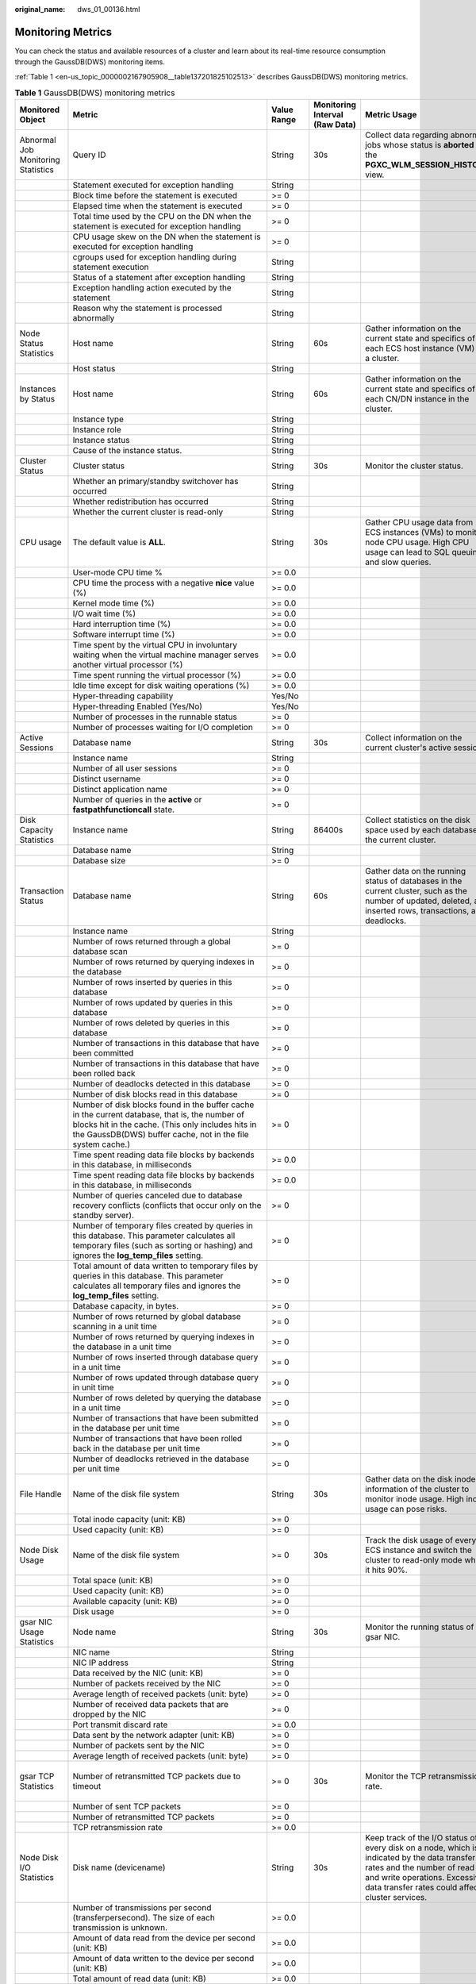 :original_name: dws_01_00136.html

.. _dws_01_00136:

Monitoring Metrics
==================

You can check the status and available resources of a cluster and learn about its real-time resource consumption through the GaussDB(DWS) monitoring items.

:ref:`Table 1 <en-us_topic_0000002167905908__table137201825102513>` describes GaussDB(DWS) monitoring metrics.

.. _en-us_topic_0000002167905908__table137201825102513:

.. table:: **Table 1** GaussDB(DWS) monitoring metrics

   +---------------------------------------+---------------------------------------------------------------------------------------------------------------------------------------------------------------------------------------------------------------------------+-------------+--------------------------------+------------------------------------------------------------------------------------------------------------------------------------------------------------------------------------------------------------------------------------------+-----------------------------------------+
   | Monitored Object                      | Metric                                                                                                                                                                                                                    | Value Range | Monitoring Interval (Raw Data) | Metric Usage                                                                                                                                                                                                                             | Recommended Threshold                   |
   +=======================================+===========================================================================================================================================================================================================================+=============+================================+==========================================================================================================================================================================================================================================+=========================================+
   | Abnormal Job Monitoring Statistics    | Query ID                                                                                                                                                                                                                  | String      | 30s                            | Collect data regarding abnormal jobs whose status is **aborted** in the **PGXC_WLM_SESSION_HISTORY** view.                                                                                                                               | N/A                                     |
   +---------------------------------------+---------------------------------------------------------------------------------------------------------------------------------------------------------------------------------------------------------------------------+-------------+--------------------------------+------------------------------------------------------------------------------------------------------------------------------------------------------------------------------------------------------------------------------------------+-----------------------------------------+
   |                                       | Statement executed for exception handling                                                                                                                                                                                 | String      |                                |                                                                                                                                                                                                                                          |                                         |
   +---------------------------------------+---------------------------------------------------------------------------------------------------------------------------------------------------------------------------------------------------------------------------+-------------+--------------------------------+------------------------------------------------------------------------------------------------------------------------------------------------------------------------------------------------------------------------------------------+-----------------------------------------+
   |                                       | Block time before the statement is executed                                                                                                                                                                               | >= 0        |                                |                                                                                                                                                                                                                                          |                                         |
   +---------------------------------------+---------------------------------------------------------------------------------------------------------------------------------------------------------------------------------------------------------------------------+-------------+--------------------------------+------------------------------------------------------------------------------------------------------------------------------------------------------------------------------------------------------------------------------------------+-----------------------------------------+
   |                                       | Elapsed time when the statement is executed                                                                                                                                                                               | >= 0        |                                |                                                                                                                                                                                                                                          |                                         |
   +---------------------------------------+---------------------------------------------------------------------------------------------------------------------------------------------------------------------------------------------------------------------------+-------------+--------------------------------+------------------------------------------------------------------------------------------------------------------------------------------------------------------------------------------------------------------------------------------+-----------------------------------------+
   |                                       | Total time used by the CPU on the DN when the statement is executed for exception handling                                                                                                                                | >= 0        |                                |                                                                                                                                                                                                                                          |                                         |
   +---------------------------------------+---------------------------------------------------------------------------------------------------------------------------------------------------------------------------------------------------------------------------+-------------+--------------------------------+------------------------------------------------------------------------------------------------------------------------------------------------------------------------------------------------------------------------------------------+-----------------------------------------+
   |                                       | CPU usage skew on the DN when the statement is executed for exception handling                                                                                                                                            | >= 0        |                                |                                                                                                                                                                                                                                          |                                         |
   +---------------------------------------+---------------------------------------------------------------------------------------------------------------------------------------------------------------------------------------------------------------------------+-------------+--------------------------------+------------------------------------------------------------------------------------------------------------------------------------------------------------------------------------------------------------------------------------------+-----------------------------------------+
   |                                       | cgroups used for exception handling during statement execution                                                                                                                                                            | String      |                                |                                                                                                                                                                                                                                          |                                         |
   +---------------------------------------+---------------------------------------------------------------------------------------------------------------------------------------------------------------------------------------------------------------------------+-------------+--------------------------------+------------------------------------------------------------------------------------------------------------------------------------------------------------------------------------------------------------------------------------------+-----------------------------------------+
   |                                       | Status of a statement after exception handling                                                                                                                                                                            | String      |                                |                                                                                                                                                                                                                                          |                                         |
   +---------------------------------------+---------------------------------------------------------------------------------------------------------------------------------------------------------------------------------------------------------------------------+-------------+--------------------------------+------------------------------------------------------------------------------------------------------------------------------------------------------------------------------------------------------------------------------------------+-----------------------------------------+
   |                                       | Exception handling action executed by the statement                                                                                                                                                                       | String      |                                |                                                                                                                                                                                                                                          |                                         |
   +---------------------------------------+---------------------------------------------------------------------------------------------------------------------------------------------------------------------------------------------------------------------------+-------------+--------------------------------+------------------------------------------------------------------------------------------------------------------------------------------------------------------------------------------------------------------------------------------+-----------------------------------------+
   |                                       | Reason why the statement is processed abnormally                                                                                                                                                                          | String      |                                |                                                                                                                                                                                                                                          |                                         |
   +---------------------------------------+---------------------------------------------------------------------------------------------------------------------------------------------------------------------------------------------------------------------------+-------------+--------------------------------+------------------------------------------------------------------------------------------------------------------------------------------------------------------------------------------------------------------------------------------+-----------------------------------------+
   | Node Status Statistics                | Host name                                                                                                                                                                                                                 | String      | 60s                            | Gather information on the current state and specifics of each ECS host instance (VM) in a cluster.                                                                                                                                       | N/A                                     |
   +---------------------------------------+---------------------------------------------------------------------------------------------------------------------------------------------------------------------------------------------------------------------------+-------------+--------------------------------+------------------------------------------------------------------------------------------------------------------------------------------------------------------------------------------------------------------------------------------+-----------------------------------------+
   |                                       | Host status                                                                                                                                                                                                               | String      |                                |                                                                                                                                                                                                                                          |                                         |
   +---------------------------------------+---------------------------------------------------------------------------------------------------------------------------------------------------------------------------------------------------------------------------+-------------+--------------------------------+------------------------------------------------------------------------------------------------------------------------------------------------------------------------------------------------------------------------------------------+-----------------------------------------+
   | Instances by Status                   | Host name                                                                                                                                                                                                                 | String      | 60s                            | Gather information on the current state and specifics of each CN/DN instance in the cluster.                                                                                                                                             | N/A                                     |
   +---------------------------------------+---------------------------------------------------------------------------------------------------------------------------------------------------------------------------------------------------------------------------+-------------+--------------------------------+------------------------------------------------------------------------------------------------------------------------------------------------------------------------------------------------------------------------------------------+-----------------------------------------+
   |                                       | Instance type                                                                                                                                                                                                             | String      |                                |                                                                                                                                                                                                                                          |                                         |
   +---------------------------------------+---------------------------------------------------------------------------------------------------------------------------------------------------------------------------------------------------------------------------+-------------+--------------------------------+------------------------------------------------------------------------------------------------------------------------------------------------------------------------------------------------------------------------------------------+-----------------------------------------+
   |                                       | Instance role                                                                                                                                                                                                             | String      |                                |                                                                                                                                                                                                                                          |                                         |
   +---------------------------------------+---------------------------------------------------------------------------------------------------------------------------------------------------------------------------------------------------------------------------+-------------+--------------------------------+------------------------------------------------------------------------------------------------------------------------------------------------------------------------------------------------------------------------------------------+-----------------------------------------+
   |                                       | Instance status                                                                                                                                                                                                           | String      |                                |                                                                                                                                                                                                                                          |                                         |
   +---------------------------------------+---------------------------------------------------------------------------------------------------------------------------------------------------------------------------------------------------------------------------+-------------+--------------------------------+------------------------------------------------------------------------------------------------------------------------------------------------------------------------------------------------------------------------------------------+-----------------------------------------+
   |                                       | Cause of the instance status.                                                                                                                                                                                             | String      |                                |                                                                                                                                                                                                                                          |                                         |
   +---------------------------------------+---------------------------------------------------------------------------------------------------------------------------------------------------------------------------------------------------------------------------+-------------+--------------------------------+------------------------------------------------------------------------------------------------------------------------------------------------------------------------------------------------------------------------------------------+-----------------------------------------+
   | Cluster Status                        | Cluster status                                                                                                                                                                                                            | String      | 30s                            | Monitor the cluster status.                                                                                                                                                                                                              | N/A                                     |
   +---------------------------------------+---------------------------------------------------------------------------------------------------------------------------------------------------------------------------------------------------------------------------+-------------+--------------------------------+------------------------------------------------------------------------------------------------------------------------------------------------------------------------------------------------------------------------------------------+-----------------------------------------+
   |                                       | Whether an primary/standby switchover has occurred                                                                                                                                                                        | String      |                                |                                                                                                                                                                                                                                          |                                         |
   +---------------------------------------+---------------------------------------------------------------------------------------------------------------------------------------------------------------------------------------------------------------------------+-------------+--------------------------------+------------------------------------------------------------------------------------------------------------------------------------------------------------------------------------------------------------------------------------------+-----------------------------------------+
   |                                       | Whether redistribution has occurred                                                                                                                                                                                       | String      |                                |                                                                                                                                                                                                                                          |                                         |
   +---------------------------------------+---------------------------------------------------------------------------------------------------------------------------------------------------------------------------------------------------------------------------+-------------+--------------------------------+------------------------------------------------------------------------------------------------------------------------------------------------------------------------------------------------------------------------------------------+-----------------------------------------+
   |                                       | Whether the current cluster is read-only                                                                                                                                                                                  | String      |                                |                                                                                                                                                                                                                                          |                                         |
   +---------------------------------------+---------------------------------------------------------------------------------------------------------------------------------------------------------------------------------------------------------------------------+-------------+--------------------------------+------------------------------------------------------------------------------------------------------------------------------------------------------------------------------------------------------------------------------------------+-----------------------------------------+
   | CPU usage                             | The default value is **ALL**.                                                                                                                                                                                             | String      | 30s                            | Gather CPU usage data from ECS instances (VMs) to monitor node CPU usage. High CPU usage can lead to SQL queuing and slow queries.                                                                                                       | 85%                                     |
   +---------------------------------------+---------------------------------------------------------------------------------------------------------------------------------------------------------------------------------------------------------------------------+-------------+--------------------------------+------------------------------------------------------------------------------------------------------------------------------------------------------------------------------------------------------------------------------------------+-----------------------------------------+
   |                                       | User-mode CPU time %                                                                                                                                                                                                      | >= 0.0      |                                |                                                                                                                                                                                                                                          |                                         |
   +---------------------------------------+---------------------------------------------------------------------------------------------------------------------------------------------------------------------------------------------------------------------------+-------------+--------------------------------+------------------------------------------------------------------------------------------------------------------------------------------------------------------------------------------------------------------------------------------+-----------------------------------------+
   |                                       | CPU time the process with a negative **nice** value (%)                                                                                                                                                                   | >= 0.0      |                                |                                                                                                                                                                                                                                          |                                         |
   +---------------------------------------+---------------------------------------------------------------------------------------------------------------------------------------------------------------------------------------------------------------------------+-------------+--------------------------------+------------------------------------------------------------------------------------------------------------------------------------------------------------------------------------------------------------------------------------------+-----------------------------------------+
   |                                       | Kernel mode time (%)                                                                                                                                                                                                      | >= 0.0      |                                |                                                                                                                                                                                                                                          |                                         |
   +---------------------------------------+---------------------------------------------------------------------------------------------------------------------------------------------------------------------------------------------------------------------------+-------------+--------------------------------+------------------------------------------------------------------------------------------------------------------------------------------------------------------------------------------------------------------------------------------+-----------------------------------------+
   |                                       | I/O wait time (%)                                                                                                                                                                                                         | >= 0.0      |                                |                                                                                                                                                                                                                                          |                                         |
   +---------------------------------------+---------------------------------------------------------------------------------------------------------------------------------------------------------------------------------------------------------------------------+-------------+--------------------------------+------------------------------------------------------------------------------------------------------------------------------------------------------------------------------------------------------------------------------------------+-----------------------------------------+
   |                                       | Hard interruption time (%)                                                                                                                                                                                                | >= 0.0      |                                |                                                                                                                                                                                                                                          |                                         |
   +---------------------------------------+---------------------------------------------------------------------------------------------------------------------------------------------------------------------------------------------------------------------------+-------------+--------------------------------+------------------------------------------------------------------------------------------------------------------------------------------------------------------------------------------------------------------------------------------+-----------------------------------------+
   |                                       | Software interrupt time (%)                                                                                                                                                                                               | >= 0.0      |                                |                                                                                                                                                                                                                                          |                                         |
   +---------------------------------------+---------------------------------------------------------------------------------------------------------------------------------------------------------------------------------------------------------------------------+-------------+--------------------------------+------------------------------------------------------------------------------------------------------------------------------------------------------------------------------------------------------------------------------------------+-----------------------------------------+
   |                                       | Time spent by the virtual CPU in involuntary waiting when the virtual machine manager serves another virtual processor (%)                                                                                                | >= 0.0      |                                |                                                                                                                                                                                                                                          |                                         |
   +---------------------------------------+---------------------------------------------------------------------------------------------------------------------------------------------------------------------------------------------------------------------------+-------------+--------------------------------+------------------------------------------------------------------------------------------------------------------------------------------------------------------------------------------------------------------------------------------+-----------------------------------------+
   |                                       | Time spent running the virtual processor (%)                                                                                                                                                                              | >= 0.0      |                                |                                                                                                                                                                                                                                          |                                         |
   +---------------------------------------+---------------------------------------------------------------------------------------------------------------------------------------------------------------------------------------------------------------------------+-------------+--------------------------------+------------------------------------------------------------------------------------------------------------------------------------------------------------------------------------------------------------------------------------------+-----------------------------------------+
   |                                       | Idle time except for disk waiting operations (%)                                                                                                                                                                          | >= 0.0      |                                |                                                                                                                                                                                                                                          |                                         |
   +---------------------------------------+---------------------------------------------------------------------------------------------------------------------------------------------------------------------------------------------------------------------------+-------------+--------------------------------+------------------------------------------------------------------------------------------------------------------------------------------------------------------------------------------------------------------------------------------+-----------------------------------------+
   |                                       | Hyper-threading capability                                                                                                                                                                                                | Yes/No      |                                |                                                                                                                                                                                                                                          |                                         |
   +---------------------------------------+---------------------------------------------------------------------------------------------------------------------------------------------------------------------------------------------------------------------------+-------------+--------------------------------+------------------------------------------------------------------------------------------------------------------------------------------------------------------------------------------------------------------------------------------+-----------------------------------------+
   |                                       | Hyper-threading Enabled (Yes/No)                                                                                                                                                                                          | Yes/No      |                                |                                                                                                                                                                                                                                          |                                         |
   +---------------------------------------+---------------------------------------------------------------------------------------------------------------------------------------------------------------------------------------------------------------------------+-------------+--------------------------------+------------------------------------------------------------------------------------------------------------------------------------------------------------------------------------------------------------------------------------------+-----------------------------------------+
   |                                       | Number of processes in the runnable status                                                                                                                                                                                | >= 0        |                                |                                                                                                                                                                                                                                          |                                         |
   +---------------------------------------+---------------------------------------------------------------------------------------------------------------------------------------------------------------------------------------------------------------------------+-------------+--------------------------------+------------------------------------------------------------------------------------------------------------------------------------------------------------------------------------------------------------------------------------------+-----------------------------------------+
   |                                       | Number of processes waiting for I/O completion                                                                                                                                                                            | >= 0        |                                |                                                                                                                                                                                                                                          |                                         |
   +---------------------------------------+---------------------------------------------------------------------------------------------------------------------------------------------------------------------------------------------------------------------------+-------------+--------------------------------+------------------------------------------------------------------------------------------------------------------------------------------------------------------------------------------------------------------------------------------+-----------------------------------------+
   | Active Sessions                       | Database name                                                                                                                                                                                                             | String      | 30s                            | Collect information on the current cluster's active sessions.                                                                                                                                                                            | N/A                                     |
   +---------------------------------------+---------------------------------------------------------------------------------------------------------------------------------------------------------------------------------------------------------------------------+-------------+--------------------------------+------------------------------------------------------------------------------------------------------------------------------------------------------------------------------------------------------------------------------------------+-----------------------------------------+
   |                                       | Instance name                                                                                                                                                                                                             | String      |                                |                                                                                                                                                                                                                                          |                                         |
   +---------------------------------------+---------------------------------------------------------------------------------------------------------------------------------------------------------------------------------------------------------------------------+-------------+--------------------------------+------------------------------------------------------------------------------------------------------------------------------------------------------------------------------------------------------------------------------------------+-----------------------------------------+
   |                                       | Number of all user sessions                                                                                                                                                                                               | >= 0        |                                |                                                                                                                                                                                                                                          |                                         |
   +---------------------------------------+---------------------------------------------------------------------------------------------------------------------------------------------------------------------------------------------------------------------------+-------------+--------------------------------+------------------------------------------------------------------------------------------------------------------------------------------------------------------------------------------------------------------------------------------+-----------------------------------------+
   |                                       | Distinct username                                                                                                                                                                                                         | >= 0        |                                |                                                                                                                                                                                                                                          |                                         |
   +---------------------------------------+---------------------------------------------------------------------------------------------------------------------------------------------------------------------------------------------------------------------------+-------------+--------------------------------+------------------------------------------------------------------------------------------------------------------------------------------------------------------------------------------------------------------------------------------+-----------------------------------------+
   |                                       | Distinct application name                                                                                                                                                                                                 | >= 0        |                                |                                                                                                                                                                                                                                          |                                         |
   +---------------------------------------+---------------------------------------------------------------------------------------------------------------------------------------------------------------------------------------------------------------------------+-------------+--------------------------------+------------------------------------------------------------------------------------------------------------------------------------------------------------------------------------------------------------------------------------------+-----------------------------------------+
   |                                       | Number of queries in the **active** or **fastpathfunctioncall** state.                                                                                                                                                    | >= 0        |                                |                                                                                                                                                                                                                                          |                                         |
   +---------------------------------------+---------------------------------------------------------------------------------------------------------------------------------------------------------------------------------------------------------------------------+-------------+--------------------------------+------------------------------------------------------------------------------------------------------------------------------------------------------------------------------------------------------------------------------------------+-----------------------------------------+
   | Disk Capacity Statistics              | Instance name                                                                                                                                                                                                             | String      | 86400s                         | Collect statistics on the disk space used by each database in the current cluster.                                                                                                                                                       | N/A                                     |
   +---------------------------------------+---------------------------------------------------------------------------------------------------------------------------------------------------------------------------------------------------------------------------+-------------+--------------------------------+------------------------------------------------------------------------------------------------------------------------------------------------------------------------------------------------------------------------------------------+-----------------------------------------+
   |                                       | Database name                                                                                                                                                                                                             | String      |                                |                                                                                                                                                                                                                                          |                                         |
   +---------------------------------------+---------------------------------------------------------------------------------------------------------------------------------------------------------------------------------------------------------------------------+-------------+--------------------------------+------------------------------------------------------------------------------------------------------------------------------------------------------------------------------------------------------------------------------------------+-----------------------------------------+
   |                                       | Database size                                                                                                                                                                                                             | >= 0        |                                |                                                                                                                                                                                                                                          |                                         |
   +---------------------------------------+---------------------------------------------------------------------------------------------------------------------------------------------------------------------------------------------------------------------------+-------------+--------------------------------+------------------------------------------------------------------------------------------------------------------------------------------------------------------------------------------------------------------------------------------+-----------------------------------------+
   | Transaction Status                    | Database name                                                                                                                                                                                                             | String      | 60s                            | Gather data on the running status of databases in the current cluster, such as the number of updated, deleted, and inserted rows, transactions, and deadlocks.                                                                           | N/A                                     |
   +---------------------------------------+---------------------------------------------------------------------------------------------------------------------------------------------------------------------------------------------------------------------------+-------------+--------------------------------+------------------------------------------------------------------------------------------------------------------------------------------------------------------------------------------------------------------------------------------+-----------------------------------------+
   |                                       | Instance name                                                                                                                                                                                                             | String      |                                |                                                                                                                                                                                                                                          |                                         |
   +---------------------------------------+---------------------------------------------------------------------------------------------------------------------------------------------------------------------------------------------------------------------------+-------------+--------------------------------+------------------------------------------------------------------------------------------------------------------------------------------------------------------------------------------------------------------------------------------+-----------------------------------------+
   |                                       | Number of rows returned through a global database scan                                                                                                                                                                    | >= 0        |                                |                                                                                                                                                                                                                                          |                                         |
   +---------------------------------------+---------------------------------------------------------------------------------------------------------------------------------------------------------------------------------------------------------------------------+-------------+--------------------------------+------------------------------------------------------------------------------------------------------------------------------------------------------------------------------------------------------------------------------------------+-----------------------------------------+
   |                                       | Number of rows returned by querying indexes in the database                                                                                                                                                               | >= 0        |                                |                                                                                                                                                                                                                                          |                                         |
   +---------------------------------------+---------------------------------------------------------------------------------------------------------------------------------------------------------------------------------------------------------------------------+-------------+--------------------------------+------------------------------------------------------------------------------------------------------------------------------------------------------------------------------------------------------------------------------------------+-----------------------------------------+
   |                                       | Number of rows inserted by queries in this database                                                                                                                                                                       | >= 0        |                                |                                                                                                                                                                                                                                          |                                         |
   +---------------------------------------+---------------------------------------------------------------------------------------------------------------------------------------------------------------------------------------------------------------------------+-------------+--------------------------------+------------------------------------------------------------------------------------------------------------------------------------------------------------------------------------------------------------------------------------------+-----------------------------------------+
   |                                       | Number of rows updated by queries in this database                                                                                                                                                                        | >= 0        |                                |                                                                                                                                                                                                                                          |                                         |
   +---------------------------------------+---------------------------------------------------------------------------------------------------------------------------------------------------------------------------------------------------------------------------+-------------+--------------------------------+------------------------------------------------------------------------------------------------------------------------------------------------------------------------------------------------------------------------------------------+-----------------------------------------+
   |                                       | Number of rows deleted by queries in this database                                                                                                                                                                        | >= 0        |                                |                                                                                                                                                                                                                                          |                                         |
   +---------------------------------------+---------------------------------------------------------------------------------------------------------------------------------------------------------------------------------------------------------------------------+-------------+--------------------------------+------------------------------------------------------------------------------------------------------------------------------------------------------------------------------------------------------------------------------------------+-----------------------------------------+
   |                                       | Number of transactions in this database that have been committed                                                                                                                                                          | >= 0        |                                |                                                                                                                                                                                                                                          |                                         |
   +---------------------------------------+---------------------------------------------------------------------------------------------------------------------------------------------------------------------------------------------------------------------------+-------------+--------------------------------+------------------------------------------------------------------------------------------------------------------------------------------------------------------------------------------------------------------------------------------+-----------------------------------------+
   |                                       | Number of transactions in this database that have been rolled back                                                                                                                                                        | >= 0        |                                |                                                                                                                                                                                                                                          |                                         |
   +---------------------------------------+---------------------------------------------------------------------------------------------------------------------------------------------------------------------------------------------------------------------------+-------------+--------------------------------+------------------------------------------------------------------------------------------------------------------------------------------------------------------------------------------------------------------------------------------+-----------------------------------------+
   |                                       | Number of deadlocks detected in this database                                                                                                                                                                             | >= 0        |                                |                                                                                                                                                                                                                                          |                                         |
   +---------------------------------------+---------------------------------------------------------------------------------------------------------------------------------------------------------------------------------------------------------------------------+-------------+--------------------------------+------------------------------------------------------------------------------------------------------------------------------------------------------------------------------------------------------------------------------------------+-----------------------------------------+
   |                                       | Number of disk blocks read in this database                                                                                                                                                                               | >= 0        |                                |                                                                                                                                                                                                                                          |                                         |
   +---------------------------------------+---------------------------------------------------------------------------------------------------------------------------------------------------------------------------------------------------------------------------+-------------+--------------------------------+------------------------------------------------------------------------------------------------------------------------------------------------------------------------------------------------------------------------------------------+-----------------------------------------+
   |                                       | Number of disk blocks found in the buffer cache in the current database, that is, the number of blocks hit in the cache. (This only includes hits in the GaussDB(DWS) buffer cache, not in the file system cache.)        | >= 0        |                                |                                                                                                                                                                                                                                          |                                         |
   +---------------------------------------+---------------------------------------------------------------------------------------------------------------------------------------------------------------------------------------------------------------------------+-------------+--------------------------------+------------------------------------------------------------------------------------------------------------------------------------------------------------------------------------------------------------------------------------------+-----------------------------------------+
   |                                       | Time spent reading data file blocks by backends in this database, in milliseconds                                                                                                                                         | >= 0.0      |                                |                                                                                                                                                                                                                                          |                                         |
   +---------------------------------------+---------------------------------------------------------------------------------------------------------------------------------------------------------------------------------------------------------------------------+-------------+--------------------------------+------------------------------------------------------------------------------------------------------------------------------------------------------------------------------------------------------------------------------------------+-----------------------------------------+
   |                                       | Time spent reading data file blocks by backends in this database, in milliseconds                                                                                                                                         | >= 0.0      |                                |                                                                                                                                                                                                                                          |                                         |
   +---------------------------------------+---------------------------------------------------------------------------------------------------------------------------------------------------------------------------------------------------------------------------+-------------+--------------------------------+------------------------------------------------------------------------------------------------------------------------------------------------------------------------------------------------------------------------------------------+-----------------------------------------+
   |                                       | Number of queries canceled due to database recovery conflicts (conflicts that occur only on the standby server).                                                                                                          | >= 0        |                                |                                                                                                                                                                                                                                          |                                         |
   +---------------------------------------+---------------------------------------------------------------------------------------------------------------------------------------------------------------------------------------------------------------------------+-------------+--------------------------------+------------------------------------------------------------------------------------------------------------------------------------------------------------------------------------------------------------------------------------------+-----------------------------------------+
   |                                       | Number of temporary files created by queries in this database. This parameter calculates all temporary files (such as sorting or hashing) and ignores the **log_temp_files** setting.                                     | >= 0        |                                |                                                                                                                                                                                                                                          |                                         |
   +---------------------------------------+---------------------------------------------------------------------------------------------------------------------------------------------------------------------------------------------------------------------------+-------------+--------------------------------+------------------------------------------------------------------------------------------------------------------------------------------------------------------------------------------------------------------------------------------+-----------------------------------------+
   |                                       | Total amount of data written to temporary files by queries in this database. This parameter calculates all temporary files and ignores the **log_temp_files** setting.                                                    | >= 0        |                                |                                                                                                                                                                                                                                          |                                         |
   +---------------------------------------+---------------------------------------------------------------------------------------------------------------------------------------------------------------------------------------------------------------------------+-------------+--------------------------------+------------------------------------------------------------------------------------------------------------------------------------------------------------------------------------------------------------------------------------------+-----------------------------------------+
   |                                       | Database capacity, in bytes.                                                                                                                                                                                              | >= 0        |                                |                                                                                                                                                                                                                                          |                                         |
   +---------------------------------------+---------------------------------------------------------------------------------------------------------------------------------------------------------------------------------------------------------------------------+-------------+--------------------------------+------------------------------------------------------------------------------------------------------------------------------------------------------------------------------------------------------------------------------------------+-----------------------------------------+
   |                                       | Number of rows returned by global database scanning in a unit time                                                                                                                                                        | >= 0        |                                |                                                                                                                                                                                                                                          |                                         |
   +---------------------------------------+---------------------------------------------------------------------------------------------------------------------------------------------------------------------------------------------------------------------------+-------------+--------------------------------+------------------------------------------------------------------------------------------------------------------------------------------------------------------------------------------------------------------------------------------+-----------------------------------------+
   |                                       | Number of rows returned by querying indexes in the database in a unit time                                                                                                                                                | >= 0        |                                |                                                                                                                                                                                                                                          |                                         |
   +---------------------------------------+---------------------------------------------------------------------------------------------------------------------------------------------------------------------------------------------------------------------------+-------------+--------------------------------+------------------------------------------------------------------------------------------------------------------------------------------------------------------------------------------------------------------------------------------+-----------------------------------------+
   |                                       | Number of rows inserted through database query in a unit time                                                                                                                                                             | >= 0        |                                |                                                                                                                                                                                                                                          |                                         |
   +---------------------------------------+---------------------------------------------------------------------------------------------------------------------------------------------------------------------------------------------------------------------------+-------------+--------------------------------+------------------------------------------------------------------------------------------------------------------------------------------------------------------------------------------------------------------------------------------+-----------------------------------------+
   |                                       | Number of rows updated through database query in unit time                                                                                                                                                                | >= 0        |                                |                                                                                                                                                                                                                                          |                                         |
   +---------------------------------------+---------------------------------------------------------------------------------------------------------------------------------------------------------------------------------------------------------------------------+-------------+--------------------------------+------------------------------------------------------------------------------------------------------------------------------------------------------------------------------------------------------------------------------------------+-----------------------------------------+
   |                                       | Number of rows deleted by querying the database in a unit time                                                                                                                                                            | >= 0        |                                |                                                                                                                                                                                                                                          |                                         |
   +---------------------------------------+---------------------------------------------------------------------------------------------------------------------------------------------------------------------------------------------------------------------------+-------------+--------------------------------+------------------------------------------------------------------------------------------------------------------------------------------------------------------------------------------------------------------------------------------+-----------------------------------------+
   |                                       | Number of transactions that have been submitted in the database per unit time                                                                                                                                             | >= 0        |                                |                                                                                                                                                                                                                                          |                                         |
   +---------------------------------------+---------------------------------------------------------------------------------------------------------------------------------------------------------------------------------------------------------------------------+-------------+--------------------------------+------------------------------------------------------------------------------------------------------------------------------------------------------------------------------------------------------------------------------------------+-----------------------------------------+
   |                                       | Number of transactions that have been rolled back in the database per unit time                                                                                                                                           | >= 0        |                                |                                                                                                                                                                                                                                          |                                         |
   +---------------------------------------+---------------------------------------------------------------------------------------------------------------------------------------------------------------------------------------------------------------------------+-------------+--------------------------------+------------------------------------------------------------------------------------------------------------------------------------------------------------------------------------------------------------------------------------------+-----------------------------------------+
   |                                       | Number of deadlocks retrieved in the database per unit time                                                                                                                                                               | >= 0        |                                |                                                                                                                                                                                                                                          |                                         |
   +---------------------------------------+---------------------------------------------------------------------------------------------------------------------------------------------------------------------------------------------------------------------------+-------------+--------------------------------+------------------------------------------------------------------------------------------------------------------------------------------------------------------------------------------------------------------------------------------+-----------------------------------------+
   | File Handle                           | Name of the disk file system                                                                                                                                                                                              | String      | 30s                            | Gather data on the disk inode information of the cluster to monitor inode usage. High inode usage can pose risks.                                                                                                                        | 90%                                     |
   +---------------------------------------+---------------------------------------------------------------------------------------------------------------------------------------------------------------------------------------------------------------------------+-------------+--------------------------------+------------------------------------------------------------------------------------------------------------------------------------------------------------------------------------------------------------------------------------------+-----------------------------------------+
   |                                       | Total inode capacity (unit: KB)                                                                                                                                                                                           | >= 0        |                                |                                                                                                                                                                                                                                          |                                         |
   +---------------------------------------+---------------------------------------------------------------------------------------------------------------------------------------------------------------------------------------------------------------------------+-------------+--------------------------------+------------------------------------------------------------------------------------------------------------------------------------------------------------------------------------------------------------------------------------------+-----------------------------------------+
   |                                       | Used capacity (unit: KB)                                                                                                                                                                                                  | >= 0        |                                |                                                                                                                                                                                                                                          |                                         |
   +---------------------------------------+---------------------------------------------------------------------------------------------------------------------------------------------------------------------------------------------------------------------------+-------------+--------------------------------+------------------------------------------------------------------------------------------------------------------------------------------------------------------------------------------------------------------------------------------+-----------------------------------------+
   | Node Disk Usage                       | Name of the disk file system                                                                                                                                                                                              | >= 0        | 30s                            | Track the disk usage of every ECS instance and switch the cluster to read-only mode when it hits 90%.                                                                                                                                    | 90%                                     |
   +---------------------------------------+---------------------------------------------------------------------------------------------------------------------------------------------------------------------------------------------------------------------------+-------------+--------------------------------+------------------------------------------------------------------------------------------------------------------------------------------------------------------------------------------------------------------------------------------+-----------------------------------------+
   |                                       | Total space (unit: KB)                                                                                                                                                                                                    | >= 0        |                                |                                                                                                                                                                                                                                          |                                         |
   +---------------------------------------+---------------------------------------------------------------------------------------------------------------------------------------------------------------------------------------------------------------------------+-------------+--------------------------------+------------------------------------------------------------------------------------------------------------------------------------------------------------------------------------------------------------------------------------------+-----------------------------------------+
   |                                       | Used capacity (unit: KB)                                                                                                                                                                                                  | >= 0        |                                |                                                                                                                                                                                                                                          |                                         |
   +---------------------------------------+---------------------------------------------------------------------------------------------------------------------------------------------------------------------------------------------------------------------------+-------------+--------------------------------+------------------------------------------------------------------------------------------------------------------------------------------------------------------------------------------------------------------------------------------+-----------------------------------------+
   |                                       | Available capacity (unit: KB)                                                                                                                                                                                             | >= 0        |                                |                                                                                                                                                                                                                                          |                                         |
   +---------------------------------------+---------------------------------------------------------------------------------------------------------------------------------------------------------------------------------------------------------------------------+-------------+--------------------------------+------------------------------------------------------------------------------------------------------------------------------------------------------------------------------------------------------------------------------------------+-----------------------------------------+
   |                                       | Disk usage                                                                                                                                                                                                                | >= 0        |                                |                                                                                                                                                                                                                                          |                                         |
   +---------------------------------------+---------------------------------------------------------------------------------------------------------------------------------------------------------------------------------------------------------------------------+-------------+--------------------------------+------------------------------------------------------------------------------------------------------------------------------------------------------------------------------------------------------------------------------------------+-----------------------------------------+
   | gsar NIC Usage Statistics             | Node name                                                                                                                                                                                                                 | String      | 30s                            | Monitor the running status of the gsar NIC.                                                                                                                                                                                              | N/A                                     |
   +---------------------------------------+---------------------------------------------------------------------------------------------------------------------------------------------------------------------------------------------------------------------------+-------------+--------------------------------+------------------------------------------------------------------------------------------------------------------------------------------------------------------------------------------------------------------------------------------+-----------------------------------------+
   |                                       | NIC name                                                                                                                                                                                                                  | String      |                                |                                                                                                                                                                                                                                          |                                         |
   +---------------------------------------+---------------------------------------------------------------------------------------------------------------------------------------------------------------------------------------------------------------------------+-------------+--------------------------------+------------------------------------------------------------------------------------------------------------------------------------------------------------------------------------------------------------------------------------------+-----------------------------------------+
   |                                       | NIC IP address                                                                                                                                                                                                            | String      |                                |                                                                                                                                                                                                                                          |                                         |
   +---------------------------------------+---------------------------------------------------------------------------------------------------------------------------------------------------------------------------------------------------------------------------+-------------+--------------------------------+------------------------------------------------------------------------------------------------------------------------------------------------------------------------------------------------------------------------------------------+-----------------------------------------+
   |                                       | Data received by the NIC (unit: KB)                                                                                                                                                                                       | >= 0        |                                |                                                                                                                                                                                                                                          |                                         |
   +---------------------------------------+---------------------------------------------------------------------------------------------------------------------------------------------------------------------------------------------------------------------------+-------------+--------------------------------+------------------------------------------------------------------------------------------------------------------------------------------------------------------------------------------------------------------------------------------+-----------------------------------------+
   |                                       | Number of packets received by the NIC                                                                                                                                                                                     | >= 0        |                                |                                                                                                                                                                                                                                          |                                         |
   +---------------------------------------+---------------------------------------------------------------------------------------------------------------------------------------------------------------------------------------------------------------------------+-------------+--------------------------------+------------------------------------------------------------------------------------------------------------------------------------------------------------------------------------------------------------------------------------------+-----------------------------------------+
   |                                       | Average length of received packets (unit: byte)                                                                                                                                                                           | >= 0        |                                |                                                                                                                                                                                                                                          |                                         |
   +---------------------------------------+---------------------------------------------------------------------------------------------------------------------------------------------------------------------------------------------------------------------------+-------------+--------------------------------+------------------------------------------------------------------------------------------------------------------------------------------------------------------------------------------------------------------------------------------+-----------------------------------------+
   |                                       | Number of received data packets that are dropped by the NIC                                                                                                                                                               | >= 0        |                                |                                                                                                                                                                                                                                          |                                         |
   +---------------------------------------+---------------------------------------------------------------------------------------------------------------------------------------------------------------------------------------------------------------------------+-------------+--------------------------------+------------------------------------------------------------------------------------------------------------------------------------------------------------------------------------------------------------------------------------------+-----------------------------------------+
   |                                       | Port transmit discard rate                                                                                                                                                                                                | >= 0.0      |                                |                                                                                                                                                                                                                                          |                                         |
   +---------------------------------------+---------------------------------------------------------------------------------------------------------------------------------------------------------------------------------------------------------------------------+-------------+--------------------------------+------------------------------------------------------------------------------------------------------------------------------------------------------------------------------------------------------------------------------------------+-----------------------------------------+
   |                                       | Data sent by the network adapter (unit: KB)                                                                                                                                                                               | >= 0        |                                |                                                                                                                                                                                                                                          |                                         |
   +---------------------------------------+---------------------------------------------------------------------------------------------------------------------------------------------------------------------------------------------------------------------------+-------------+--------------------------------+------------------------------------------------------------------------------------------------------------------------------------------------------------------------------------------------------------------------------------------+-----------------------------------------+
   |                                       | Number of packets sent by the NIC                                                                                                                                                                                         | >= 0        |                                |                                                                                                                                                                                                                                          |                                         |
   +---------------------------------------+---------------------------------------------------------------------------------------------------------------------------------------------------------------------------------------------------------------------------+-------------+--------------------------------+------------------------------------------------------------------------------------------------------------------------------------------------------------------------------------------------------------------------------------------+-----------------------------------------+
   |                                       | Average length of received packets (unit: byte)                                                                                                                                                                           | >= 0        |                                |                                                                                                                                                                                                                                          |                                         |
   +---------------------------------------+---------------------------------------------------------------------------------------------------------------------------------------------------------------------------------------------------------------------------+-------------+--------------------------------+------------------------------------------------------------------------------------------------------------------------------------------------------------------------------------------------------------------------------------------+-----------------------------------------+
   | gsar TCP Statistics                   | Number of retransmitted TCP packets due to timeout                                                                                                                                                                        | >= 0        | 30s                            | Monitor the TCP retransmission rate.                                                                                                                                                                                                     | Number of retransmitted TCP packets > 0 |
   +---------------------------------------+---------------------------------------------------------------------------------------------------------------------------------------------------------------------------------------------------------------------------+-------------+--------------------------------+------------------------------------------------------------------------------------------------------------------------------------------------------------------------------------------------------------------------------------------+-----------------------------------------+
   |                                       | Number of sent TCP packets                                                                                                                                                                                                | >= 0        |                                |                                                                                                                                                                                                                                          |                                         |
   +---------------------------------------+---------------------------------------------------------------------------------------------------------------------------------------------------------------------------------------------------------------------------+-------------+--------------------------------+------------------------------------------------------------------------------------------------------------------------------------------------------------------------------------------------------------------------------------------+-----------------------------------------+
   |                                       | Number of retransmitted TCP packets                                                                                                                                                                                       | >= 0        |                                |                                                                                                                                                                                                                                          |                                         |
   +---------------------------------------+---------------------------------------------------------------------------------------------------------------------------------------------------------------------------------------------------------------------------+-------------+--------------------------------+------------------------------------------------------------------------------------------------------------------------------------------------------------------------------------------------------------------------------------------+-----------------------------------------+
   |                                       | TCP retransmission rate                                                                                                                                                                                                   | >= 0.0      |                                |                                                                                                                                                                                                                                          |                                         |
   +---------------------------------------+---------------------------------------------------------------------------------------------------------------------------------------------------------------------------------------------------------------------------+-------------+--------------------------------+------------------------------------------------------------------------------------------------------------------------------------------------------------------------------------------------------------------------------------------+-----------------------------------------+
   | Node Disk I/O Statistics              | Disk name (devicename)                                                                                                                                                                                                    | String      | 30s                            | Keep track of the I/O status of every disk on a node, which is indicated by the data transfer rates and the number of read and write operations. Excessive data transfer rates could affect cluster services.                            | 350 MB/s                                |
   +---------------------------------------+---------------------------------------------------------------------------------------------------------------------------------------------------------------------------------------------------------------------------+-------------+--------------------------------+------------------------------------------------------------------------------------------------------------------------------------------------------------------------------------------------------------------------------------------+-----------------------------------------+
   |                                       | Number of transmissions per second (transferpersecond). The size of each transmission is unknown.                                                                                                                         | >= 0.0      |                                |                                                                                                                                                                                                                                          |                                         |
   +---------------------------------------+---------------------------------------------------------------------------------------------------------------------------------------------------------------------------------------------------------------------------+-------------+--------------------------------+------------------------------------------------------------------------------------------------------------------------------------------------------------------------------------------------------------------------------------------+-----------------------------------------+
   |                                       | Amount of data read from the device per second (unit: KB)                                                                                                                                                                 | >= 0.0      |                                |                                                                                                                                                                                                                                          |                                         |
   +---------------------------------------+---------------------------------------------------------------------------------------------------------------------------------------------------------------------------------------------------------------------------+-------------+--------------------------------+------------------------------------------------------------------------------------------------------------------------------------------------------------------------------------------------------------------------------------------+-----------------------------------------+
   |                                       | Amount of data written to the device per second (unit: KB)                                                                                                                                                                | >= 0.0      |                                |                                                                                                                                                                                                                                          |                                         |
   +---------------------------------------+---------------------------------------------------------------------------------------------------------------------------------------------------------------------------------------------------------------------------+-------------+--------------------------------+------------------------------------------------------------------------------------------------------------------------------------------------------------------------------------------------------------------------------------------+-----------------------------------------+
   |                                       | Total amount of read data (unit: KB)                                                                                                                                                                                      | >= 0.0      |                                |                                                                                                                                                                                                                                          |                                         |
   +---------------------------------------+---------------------------------------------------------------------------------------------------------------------------------------------------------------------------------------------------------------------------+-------------+--------------------------------+------------------------------------------------------------------------------------------------------------------------------------------------------------------------------------------------------------------------------------------+-----------------------------------------+
   |                                       | Total amount of written data (unit: KB)                                                                                                                                                                                   | >= 0.0      |                                |                                                                                                                                                                                                                                          |                                         |
   +---------------------------------------+---------------------------------------------------------------------------------------------------------------------------------------------------------------------------------------------------------------------------+-------------+--------------------------------+------------------------------------------------------------------------------------------------------------------------------------------------------------------------------------------------------------------------------------------+-----------------------------------------+
   |                                       | Number of times that read requests to the device are combined per second                                                                                                                                                  | >= 0.0      |                                |                                                                                                                                                                                                                                          |                                         |
   +---------------------------------------+---------------------------------------------------------------------------------------------------------------------------------------------------------------------------------------------------------------------------+-------------+--------------------------------+------------------------------------------------------------------------------------------------------------------------------------------------------------------------------------------------------------------------------------------+-----------------------------------------+
   |                                       | Number of times that write requests to the device are combined per second                                                                                                                                                 | >= 0.0      |                                |                                                                                                                                                                                                                                          |                                         |
   +---------------------------------------+---------------------------------------------------------------------------------------------------------------------------------------------------------------------------------------------------------------------------+-------------+--------------------------------+------------------------------------------------------------------------------------------------------------------------------------------------------------------------------------------------------------------------------------------+-----------------------------------------+
   |                                       | Number of completed reads per second                                                                                                                                                                                      | >= 0.0      |                                |                                                                                                                                                                                                                                          |                                         |
   +---------------------------------------+---------------------------------------------------------------------------------------------------------------------------------------------------------------------------------------------------------------------------+-------------+--------------------------------+------------------------------------------------------------------------------------------------------------------------------------------------------------------------------------------------------------------------------------------+-----------------------------------------+
   |                                       | Number of completed writes per second                                                                                                                                                                                     | >= 0.0      |                                |                                                                                                                                                                                                                                          |                                         |
   +---------------------------------------+---------------------------------------------------------------------------------------------------------------------------------------------------------------------------------------------------------------------------+-------------+--------------------------------+------------------------------------------------------------------------------------------------------------------------------------------------------------------------------------------------------------------------------------------+-----------------------------------------+
   |                                       | Amount of data read per second (unit: KB)                                                                                                                                                                                 | >= 0.0      |                                |                                                                                                                                                                                                                                          |                                         |
   +---------------------------------------+---------------------------------------------------------------------------------------------------------------------------------------------------------------------------------------------------------------------------+-------------+--------------------------------+------------------------------------------------------------------------------------------------------------------------------------------------------------------------------------------------------------------------------------------+-----------------------------------------+
   |                                       | Amount of data written per second (unit: KB)                                                                                                                                                                              | >= 0.0      |                                |                                                                                                                                                                                                                                          |                                         |
   +---------------------------------------+---------------------------------------------------------------------------------------------------------------------------------------------------------------------------------------------------------------------------+-------------+--------------------------------+------------------------------------------------------------------------------------------------------------------------------------------------------------------------------------------------------------------------------------------+-----------------------------------------+
   |                                       | Average data volume of each I/O operation (unit: sector)                                                                                                                                                                  | >= 0.0      |                                |                                                                                                                                                                                                                                          |                                         |
   +---------------------------------------+---------------------------------------------------------------------------------------------------------------------------------------------------------------------------------------------------------------------------+-------------+--------------------------------+------------------------------------------------------------------------------------------------------------------------------------------------------------------------------------------------------------------------------------------+-----------------------------------------+
   |                                       | Average request queue length                                                                                                                                                                                              | >= 0.0      |                                |                                                                                                                                                                                                                                          |                                         |
   +---------------------------------------+---------------------------------------------------------------------------------------------------------------------------------------------------------------------------------------------------------------------------+-------------+--------------------------------+------------------------------------------------------------------------------------------------------------------------------------------------------------------------------------------------------------------------------------------+-----------------------------------------+
   |                                       | Average waiting time for each I/O request (unit: ms)                                                                                                                                                                      | >= 0.0      |                                |                                                                                                                                                                                                                                          |                                         |
   +---------------------------------------+---------------------------------------------------------------------------------------------------------------------------------------------------------------------------------------------------------------------------+-------------+--------------------------------+------------------------------------------------------------------------------------------------------------------------------------------------------------------------------------------------------------------------------------------+-----------------------------------------+
   |                                       | Average processing time for each I/O request (unit: ms)                                                                                                                                                                   | >= 0.0      |                                |                                                                                                                                                                                                                                          |                                         |
   +---------------------------------------+---------------------------------------------------------------------------------------------------------------------------------------------------------------------------------------------------------------------------+-------------+--------------------------------+------------------------------------------------------------------------------------------------------------------------------------------------------------------------------------------------------------------------------------------+-----------------------------------------+
   |                                       | Percentage of the time when the I/O queue is not empty (I/O operation time divided by the total time)                                                                                                                     | >= 0.0      |                                |                                                                                                                                                                                                                                          |                                         |
   +---------------------------------------+---------------------------------------------------------------------------------------------------------------------------------------------------------------------------------------------------------------------------+-------------+--------------------------------+------------------------------------------------------------------------------------------------------------------------------------------------------------------------------------------------------------------------------------------+-----------------------------------------+
   | Instance Memory Monitoring Statistics | Instance name                                                                                                                                                                                                             | String      | 60s                            | Monitor instance and dynamic memory, gather memory usage statistics for each CN and DN. If the instance memory usage goes beyond the threshold, there may not be enough instance memory in the cluster.                                  | 85%                                     |
   +---------------------------------------+---------------------------------------------------------------------------------------------------------------------------------------------------------------------------------------------------------------------------+-------------+--------------------------------+------------------------------------------------------------------------------------------------------------------------------------------------------------------------------------------------------------------------------------------+-----------------------------------------+
   |                                       | Memory size occupied by the instance                                                                                                                                                                                      | >= 0.0      |                                |                                                                                                                                                                                                                                          |                                         |
   +---------------------------------------+---------------------------------------------------------------------------------------------------------------------------------------------------------------------------------------------------------------------------+-------------+--------------------------------+------------------------------------------------------------------------------------------------------------------------------------------------------------------------------------------------------------------------------------------+-----------------------------------------+
   |                                       | Memory size used by a process                                                                                                                                                                                             | >= 0.0      |                                |                                                                                                                                                                                                                                          |                                         |
   +---------------------------------------+---------------------------------------------------------------------------------------------------------------------------------------------------------------------------------------------------------------------------+-------------+--------------------------------+------------------------------------------------------------------------------------------------------------------------------------------------------------------------------------------------------------------------------------------+-----------------------------------------+
   |                                       | Maximum dynamic memory                                                                                                                                                                                                    | >= 0.0      |                                |                                                                                                                                                                                                                                          |                                         |
   +---------------------------------------+---------------------------------------------------------------------------------------------------------------------------------------------------------------------------------------------------------------------------+-------------+--------------------------------+------------------------------------------------------------------------------------------------------------------------------------------------------------------------------------------------------------------------------------------+-----------------------------------------+
   |                                       | Used dynamic memory                                                                                                                                                                                                       | >= 0.0      |                                |                                                                                                                                                                                                                                          |                                         |
   +---------------------------------------+---------------------------------------------------------------------------------------------------------------------------------------------------------------------------------------------------------------------------+-------------+--------------------------------+------------------------------------------------------------------------------------------------------------------------------------------------------------------------------------------------------------------------------------------+-----------------------------------------+
   |                                       | Dynamic peak memory                                                                                                                                                                                                       | >= 0.0      |                                |                                                                                                                                                                                                                                          |                                         |
   +---------------------------------------+---------------------------------------------------------------------------------------------------------------------------------------------------------------------------------------------------------------------------+-------------+--------------------------------+------------------------------------------------------------------------------------------------------------------------------------------------------------------------------------------------------------------------------------------+-----------------------------------------+
   |                                       | Maximum dynamic shared memory context                                                                                                                                                                                     | >= 0.0      |                                |                                                                                                                                                                                                                                          |                                         |
   +---------------------------------------+---------------------------------------------------------------------------------------------------------------------------------------------------------------------------------------------------------------------------+-------------+--------------------------------+------------------------------------------------------------------------------------------------------------------------------------------------------------------------------------------------------------------------------------------+-----------------------------------------+
   |                                       | Dynamic peak value of the shared memory context                                                                                                                                                                           | >= 0.0      |                                |                                                                                                                                                                                                                                          |                                         |
   +---------------------------------------+---------------------------------------------------------------------------------------------------------------------------------------------------------------------------------------------------------------------------+-------------+--------------------------------+------------------------------------------------------------------------------------------------------------------------------------------------------------------------------------------------------------------------------------------+-----------------------------------------+
   |                                       | Maximum shared memory                                                                                                                                                                                                     | >= 0.0      |                                |                                                                                                                                                                                                                                          |                                         |
   +---------------------------------------+---------------------------------------------------------------------------------------------------------------------------------------------------------------------------------------------------------------------------+-------------+--------------------------------+------------------------------------------------------------------------------------------------------------------------------------------------------------------------------------------------------------------------------------------+-----------------------------------------+
   |                                       | Used shared memory                                                                                                                                                                                                        | >= 0.0      |                                |                                                                                                                                                                                                                                          |                                         |
   +---------------------------------------+---------------------------------------------------------------------------------------------------------------------------------------------------------------------------------------------------------------------------+-------------+--------------------------------+------------------------------------------------------------------------------------------------------------------------------------------------------------------------------------------------------------------------------------------+-----------------------------------------+
   |                                       | Maximum memory allowed by column store                                                                                                                                                                                    | >= 0.0      |                                |                                                                                                                                                                                                                                          |                                         |
   +---------------------------------------+---------------------------------------------------------------------------------------------------------------------------------------------------------------------------------------------------------------------------+-------------+--------------------------------+------------------------------------------------------------------------------------------------------------------------------------------------------------------------------------------------------------------------------------------+-----------------------------------------+
   |                                       | Memory used in column store                                                                                                                                                                                               | >= 0.0      |                                |                                                                                                                                                                                                                                          |                                         |
   +---------------------------------------+---------------------------------------------------------------------------------------------------------------------------------------------------------------------------------------------------------------------------+-------------+--------------------------------+------------------------------------------------------------------------------------------------------------------------------------------------------------------------------------------------------------------------------------------+-----------------------------------------+
   |                                       | Maximum memory that can be used by the communication library                                                                                                                                                              | >= 0.0      |                                |                                                                                                                                                                                                                                          |                                         |
   +---------------------------------------+---------------------------------------------------------------------------------------------------------------------------------------------------------------------------------------------------------------------------+-------------+--------------------------------+------------------------------------------------------------------------------------------------------------------------------------------------------------------------------------------------------------------------------------------+-----------------------------------------+
   |                                       | Used memory size of the communication library                                                                                                                                                                             | >= 0.0      |                                |                                                                                                                                                                                                                                          |                                         |
   +---------------------------------------+---------------------------------------------------------------------------------------------------------------------------------------------------------------------------------------------------------------------------+-------------+--------------------------------+------------------------------------------------------------------------------------------------------------------------------------------------------------------------------------------------------------------------------------------+-----------------------------------------+
   |                                       | Peak memory usage of the communication library                                                                                                                                                                            | >= 0.0      |                                |                                                                                                                                                                                                                                          |                                         |
   +---------------------------------------+---------------------------------------------------------------------------------------------------------------------------------------------------------------------------------------------------------------------------+-------------+--------------------------------+------------------------------------------------------------------------------------------------------------------------------------------------------------------------------------------------------------------------------------------+-----------------------------------------+
   |                                       | Maximum memory that can be used by top SQLs to record historical job monitoring information                                                                                                                               | >= 0.0      |                                |                                                                                                                                                                                                                                          |                                         |
   +---------------------------------------+---------------------------------------------------------------------------------------------------------------------------------------------------------------------------------------------------------------------------+-------------+--------------------------------+------------------------------------------------------------------------------------------------------------------------------------------------------------------------------------------------------------------------------------------+-----------------------------------------+
   |                                       | Peak memory usage of the top SQL that records historical job monitoring information                                                                                                                                       | >= 0.0      |                                |                                                                                                                                                                                                                                          |                                         |
   +---------------------------------------+---------------------------------------------------------------------------------------------------------------------------------------------------------------------------------------------------------------------------+-------------+--------------------------------+------------------------------------------------------------------------------------------------------------------------------------------------------------------------------------------------------------------------------------------+-----------------------------------------+
   |                                       | Memory used by top SQLs to record historical job monitoring information                                                                                                                                                   | >= 0.0      |                                |                                                                                                                                                                                                                                          |                                         |
   +---------------------------------------+---------------------------------------------------------------------------------------------------------------------------------------------------------------------------------------------------------------------------+-------------+--------------------------------+------------------------------------------------------------------------------------------------------------------------------------------------------------------------------------------------------------------------------------------+-----------------------------------------+
   |                                       | Other used memory                                                                                                                                                                                                         | >= 0.0      |                                |                                                                                                                                                                                                                                          |                                         |
   +---------------------------------------+---------------------------------------------------------------------------------------------------------------------------------------------------------------------------------------------------------------------------+-------------+--------------------------------+------------------------------------------------------------------------------------------------------------------------------------------------------------------------------------------------------------------------------------------+-----------------------------------------+
   |                                       | Memory size occupied by pooler connections                                                                                                                                                                                | >= 0.0      |                                |                                                                                                                                                                                                                                          |                                         |
   +---------------------------------------+---------------------------------------------------------------------------------------------------------------------------------------------------------------------------------------------------------------------------+-------------+--------------------------------+------------------------------------------------------------------------------------------------------------------------------------------------------------------------------------------------------------------------------------------+-----------------------------------------+
   |                                       | Memory size occupied by pooler idle connections                                                                                                                                                                           | >= 0.0      |                                |                                                                                                                                                                                                                                          |                                         |
   +---------------------------------------+---------------------------------------------------------------------------------------------------------------------------------------------------------------------------------------------------------------------------+-------------+--------------------------------+------------------------------------------------------------------------------------------------------------------------------------------------------------------------------------------------------------------------------------------+-----------------------------------------+
   |                                       | Memory size used by column-store compression and decompression                                                                                                                                                            | >= 0.0      |                                |                                                                                                                                                                                                                                          |                                         |
   +---------------------------------------+---------------------------------------------------------------------------------------------------------------------------------------------------------------------------------------------------------------------------+-------------+--------------------------------+------------------------------------------------------------------------------------------------------------------------------------------------------------------------------------------------------------------------------------------+-----------------------------------------+
   |                                       | Memory reserved for the UDFWorker process                                                                                                                                                                                 | >= 0.0      |                                |                                                                                                                                                                                                                                          |                                         |
   +---------------------------------------+---------------------------------------------------------------------------------------------------------------------------------------------------------------------------------------------------------------------------+-------------+--------------------------------+------------------------------------------------------------------------------------------------------------------------------------------------------------------------------------------------------------------------------------------+-----------------------------------------+
   |                                       | Memory size used by the MMAP                                                                                                                                                                                              | >= 0.0      |                                |                                                                                                                                                                                                                                          |                                         |
   +---------------------------------------+---------------------------------------------------------------------------------------------------------------------------------------------------------------------------------------------------------------------------+-------------+--------------------------------+------------------------------------------------------------------------------------------------------------------------------------------------------------------------------------------------------------------------------------------+-----------------------------------------+
   | Instance Resource Statistics          | Instance name                                                                                                                                                                                                             | String      | 60s                            | Gather resource usage statistics for each instance in a cluster.                                                                                                                                                                         | 85%                                     |
   +---------------------------------------+---------------------------------------------------------------------------------------------------------------------------------------------------------------------------------------------------------------------------+-------------+--------------------------------+------------------------------------------------------------------------------------------------------------------------------------------------------------------------------------------------------------------------------------------+-----------------------------------------+
   |                                       | Read the value (CPU usage %) in **postmaster.pID/cm_server.pID/gtm.pID/etcd.pID**.                                                                                                                                        | >= 0.0      |                                |                                                                                                                                                                                                                                          |                                         |
   +---------------------------------------+---------------------------------------------------------------------------------------------------------------------------------------------------------------------------------------------------------------------------+-------------+--------------------------------+------------------------------------------------------------------------------------------------------------------------------------------------------------------------------------------------------------------------------------------+-----------------------------------------+
   |                                       | Read the value (memory usage %) in **postmaster.pID/cm_server.pID/gtm.pID/etcd.pID**.                                                                                                                                     | >= 0.0      |                                |                                                                                                                                                                                                                                          |                                         |
   +---------------------------------------+---------------------------------------------------------------------------------------------------------------------------------------------------------------------------------------------------------------------------+-------------+--------------------------------+------------------------------------------------------------------------------------------------------------------------------------------------------------------------------------------------------------------------------------------+-----------------------------------------+
   | Instance Disk Size Statistics         | Instance name                                                                                                                                                                                                             | String      | 86400s                         | Collect statistics on instance disk usage and monitor it.                                                                                                                                                                                | 85%                                     |
   +---------------------------------------+---------------------------------------------------------------------------------------------------------------------------------------------------------------------------------------------------------------------------+-------------+--------------------------------+------------------------------------------------------------------------------------------------------------------------------------------------------------------------------------------------------------------------------------------+-----------------------------------------+
   |                                       | Storage location                                                                                                                                                                                                          | String      |                                |                                                                                                                                                                                                                                          |                                         |
   +---------------------------------------+---------------------------------------------------------------------------------------------------------------------------------------------------------------------------------------------------------------------------+-------------+--------------------------------+------------------------------------------------------------------------------------------------------------------------------------------------------------------------------------------------------------------------------------------+-----------------------------------------+
   |                                       | Disk space used by all databases on the current instance                                                                                                                                                                  | >= 0        |                                |                                                                                                                                                                                                                                          |                                         |
   +---------------------------------------+---------------------------------------------------------------------------------------------------------------------------------------------------------------------------------------------------------------------------+-------------+--------------------------------+------------------------------------------------------------------------------------------------------------------------------------------------------------------------------------------------------------------------------------------+-----------------------------------------+
   | Node Memory Statistics                | Size of all available RAMs, that is, the remaining physical memory minus the reserved bits and kernel usage (unit: KB)                                                                                                    | >= 0        | 30s                            | Gather memory usage statistics for the ECS instance where the cluster is located. This metric tracks statistics on the VM OS-level memory, which differs from the instance memory.                                                       | 70%                                     |
   +---------------------------------------+---------------------------------------------------------------------------------------------------------------------------------------------------------------------------------------------------------------------------+-------------+--------------------------------+------------------------------------------------------------------------------------------------------------------------------------------------------------------------------------------------------------------------------------------+-----------------------------------------+
   |                                       | Unused memory in the system. The value is **lowfree**\ +\ **highfree** (unit: KB).                                                                                                                                        | >= 0        |                                |                                                                                                                                                                                                                                          |                                         |
   +---------------------------------------+---------------------------------------------------------------------------------------------------------------------------------------------------------------------------------------------------------------------------+-------------+--------------------------------+------------------------------------------------------------------------------------------------------------------------------------------------------------------------------------------------------------------------------------------+-----------------------------------------+
   |                                       | Size of the cache used for the block device (unit: KB)                                                                                                                                                                    | >= 0        |                                |                                                                                                                                                                                                                                          |                                         |
   +---------------------------------------+---------------------------------------------------------------------------------------------------------------------------------------------------------------------------------------------------------------------------+-------------+--------------------------------+------------------------------------------------------------------------------------------------------------------------------------------------------------------------------------------------------------------------------------------+-----------------------------------------+
   |                                       | Size of the file buffer (unit: KB)                                                                                                                                                                                        | >= 0        |                                |                                                                                                                                                                                                                                          |                                         |
   +---------------------------------------+---------------------------------------------------------------------------------------------------------------------------------------------------------------------------------------------------------------------------+-------------+--------------------------------+------------------------------------------------------------------------------------------------------------------------------------------------------------------------------------------------------------------------------------------+-----------------------------------------+
   |                                       | Total swap space (unit: KB)                                                                                                                                                                                               | >= 0        |                                |                                                                                                                                                                                                                                          |                                         |
   +---------------------------------------+---------------------------------------------------------------------------------------------------------------------------------------------------------------------------------------------------------------------------+-------------+--------------------------------+------------------------------------------------------------------------------------------------------------------------------------------------------------------------------------------------------------------------------------------+-----------------------------------------+
   |                                       | Size of the RAM memory temporarily stored in the swap file (unit: KB)                                                                                                                                                     | >= 0        |                                |                                                                                                                                                                                                                                          |                                         |
   +---------------------------------------+---------------------------------------------------------------------------------------------------------------------------------------------------------------------------------------------------------------------------+-------------+--------------------------------+------------------------------------------------------------------------------------------------------------------------------------------------------------------------------------------------------------------------------------------+-----------------------------------------+
   |                                       | Memory size of the virus-infected page (unit: KB)                                                                                                                                                                         | >= 0        |                                |                                                                                                                                                                                                                                          |                                         |
   +---------------------------------------+---------------------------------------------------------------------------------------------------------------------------------------------------------------------------------------------------------------------------+-------------+--------------------------------+------------------------------------------------------------------------------------------------------------------------------------------------------------------------------------------------------------------------------------------+-----------------------------------------+
   | Network Status Statistics             | NIC name                                                                                                                                                                                                                  | String      | 30s                            | Collect NIC status for each node in the cluster to monitor lost packets on the cluster NIC and network throughput.                                                                                                                       | N/A                                     |
   +---------------------------------------+---------------------------------------------------------------------------------------------------------------------------------------------------------------------------------------------------------------------------+-------------+--------------------------------+------------------------------------------------------------------------------------------------------------------------------------------------------------------------------------------------------------------------------------------+-----------------------------------------+
   |                                       | NIC status (up/down)                                                                                                                                                                                                      | up/down     |                                |                                                                                                                                                                                                                                          |                                         |
   +---------------------------------------+---------------------------------------------------------------------------------------------------------------------------------------------------------------------------------------------------------------------------+-------------+--------------------------------+------------------------------------------------------------------------------------------------------------------------------------------------------------------------------------------------------------------------------------------+-----------------------------------------+
   |                                       | NIC speed (1,000 Mbit/s or 100 Mbit/s)                                                                                                                                                                                    | >= 0        |                                |                                                                                                                                                                                                                                          |                                         |
   +---------------------------------------+---------------------------------------------------------------------------------------------------------------------------------------------------------------------------------------------------------------------------+-------------+--------------------------------+------------------------------------------------------------------------------------------------------------------------------------------------------------------------------------------------------------------------------------------+-----------------------------------------+
   |                                       | Total data received by the NIC (unit: byte)                                                                                                                                                                               | >= 0        |                                |                                                                                                                                                                                                                                          |                                         |
   +---------------------------------------+---------------------------------------------------------------------------------------------------------------------------------------------------------------------------------------------------------------------------+-------------+--------------------------------+------------------------------------------------------------------------------------------------------------------------------------------------------------------------------------------------------------------------------------------+-----------------------------------------+
   |                                       | Number of packets received by the NIC                                                                                                                                                                                     | >= 0        |                                |                                                                                                                                                                                                                                          |                                         |
   +---------------------------------------+---------------------------------------------------------------------------------------------------------------------------------------------------------------------------------------------------------------------------+-------------+--------------------------------+------------------------------------------------------------------------------------------------------------------------------------------------------------------------------------------------------------------------------------------+-----------------------------------------+
   |                                       | Total number of NIC receiving errors                                                                                                                                                                                      | >= 0        |                                |                                                                                                                                                                                                                                          |                                         |
   +---------------------------------------+---------------------------------------------------------------------------------------------------------------------------------------------------------------------------------------------------------------------------+-------------+--------------------------------+------------------------------------------------------------------------------------------------------------------------------------------------------------------------------------------------------------------------------------------+-----------------------------------------+
   |                                       | Number of received data packets that are dropped by the NIC                                                                                                                                                               | >= 0        |                                |                                                                                                                                                                                                                                          |                                         |
   +---------------------------------------+---------------------------------------------------------------------------------------------------------------------------------------------------------------------------------------------------------------------------+-------------+--------------------------------+------------------------------------------------------------------------------------------------------------------------------------------------------------------------------------------------------------------------------------------+-----------------------------------------+
   |                                       | Number of FIFO buffer errors during reception                                                                                                                                                                             | >= 0        |                                |                                                                                                                                                                                                                                          |                                         |
   +---------------------------------------+---------------------------------------------------------------------------------------------------------------------------------------------------------------------------------------------------------------------------+-------------+--------------------------------+------------------------------------------------------------------------------------------------------------------------------------------------------------------------------------------------------------------------------------------+-----------------------------------------+
   |                                       | Number of received packet frame errors                                                                                                                                                                                    | >= 0        |                                |                                                                                                                                                                                                                                          |                                         |
   +---------------------------------------+---------------------------------------------------------------------------------------------------------------------------------------------------------------------------------------------------------------------------+-------------+--------------------------------+------------------------------------------------------------------------------------------------------------------------------------------------------------------------------------------------------------------------------------------+-----------------------------------------+
   |                                       | Number of received compressed data packets                                                                                                                                                                                | >= 0        |                                |                                                                                                                                                                                                                                          |                                         |
   +---------------------------------------+---------------------------------------------------------------------------------------------------------------------------------------------------------------------------------------------------------------------------+-------------+--------------------------------+------------------------------------------------------------------------------------------------------------------------------------------------------------------------------------------------------------------------------------------+-----------------------------------------+
   |                                       | Number of received multicast frames                                                                                                                                                                                       | >= 0        |                                |                                                                                                                                                                                                                                          |                                         |
   +---------------------------------------+---------------------------------------------------------------------------------------------------------------------------------------------------------------------------------------------------------------------------+-------------+--------------------------------+------------------------------------------------------------------------------------------------------------------------------------------------------------------------------------------------------------------------------------------+-----------------------------------------+
   |                                       | Total data sent by the NIC (unit: byte)                                                                                                                                                                                   | >= 0        |                                |                                                                                                                                                                                                                                          |                                         |
   +---------------------------------------+---------------------------------------------------------------------------------------------------------------------------------------------------------------------------------------------------------------------------+-------------+--------------------------------+------------------------------------------------------------------------------------------------------------------------------------------------------------------------------------------------------------------------------------------+-----------------------------------------+
   |                                       | Total number of packets sent by the NIC                                                                                                                                                                                   | >= 0        |                                |                                                                                                                                                                                                                                          |                                         |
   +---------------------------------------+---------------------------------------------------------------------------------------------------------------------------------------------------------------------------------------------------------------------------+-------------+--------------------------------+------------------------------------------------------------------------------------------------------------------------------------------------------------------------------------------------------------------------------------------+-----------------------------------------+
   |                                       | Total number of NIC sending errors                                                                                                                                                                                        | >= 0        |                                |                                                                                                                                                                                                                                          |                                         |
   +---------------------------------------+---------------------------------------------------------------------------------------------------------------------------------------------------------------------------------------------------------------------------+-------------+--------------------------------+------------------------------------------------------------------------------------------------------------------------------------------------------------------------------------------------------------------------------------------+-----------------------------------------+
   |                                       | Total number of data packets discarded by the NIC during transmission                                                                                                                                                     | >= 0        |                                |                                                                                                                                                                                                                                          |                                         |
   +---------------------------------------+---------------------------------------------------------------------------------------------------------------------------------------------------------------------------------------------------------------------------+-------------+--------------------------------+------------------------------------------------------------------------------------------------------------------------------------------------------------------------------------------------------------------------------------------+-----------------------------------------+
   |                                       | Number of FIFO buffer errors during sending                                                                                                                                                                               | >= 0        |                                |                                                                                                                                                                                                                                          |                                         |
   +---------------------------------------+---------------------------------------------------------------------------------------------------------------------------------------------------------------------------------------------------------------------------+-------------+--------------------------------+------------------------------------------------------------------------------------------------------------------------------------------------------------------------------------------------------------------------------------------+-----------------------------------------+
   |                                       | Number of collisions detected on the sending interface                                                                                                                                                                    | >= 0        |                                |                                                                                                                                                                                                                                          |                                         |
   +---------------------------------------+---------------------------------------------------------------------------------------------------------------------------------------------------------------------------------------------------------------------------+-------------+--------------------------------+------------------------------------------------------------------------------------------------------------------------------------------------------------------------------------------------------------------------------------------+-----------------------------------------+
   |                                       | Number of carrier losses detected by the device driver during transmission                                                                                                                                                | >= 0        |                                |                                                                                                                                                                                                                                          |                                         |
   +---------------------------------------+---------------------------------------------------------------------------------------------------------------------------------------------------------------------------------------------------------------------------+-------------+--------------------------------+------------------------------------------------------------------------------------------------------------------------------------------------------------------------------------------------------------------------------------------+-----------------------------------------+
   |                                       | Number of sent compressed data packets                                                                                                                                                                                    | >= 0        |                                |                                                                                                                                                                                                                                          |                                         |
   +---------------------------------------+---------------------------------------------------------------------------------------------------------------------------------------------------------------------------------------------------------------------------+-------------+--------------------------------+------------------------------------------------------------------------------------------------------------------------------------------------------------------------------------------------------------------------------------------+-----------------------------------------+
   |                                       | Specifies whether NIC multi-queue is supported.                                                                                                                                                                           | Yes/No      |                                |                                                                                                                                                                                                                                          |                                         |
   +---------------------------------------+---------------------------------------------------------------------------------------------------------------------------------------------------------------------------------------------------------------------------+-------------+--------------------------------+------------------------------------------------------------------------------------------------------------------------------------------------------------------------------------------------------------------------------------------+-----------------------------------------+
   |                                       | NIC multi-queue is enabled.                                                                                                                                                                                               | Yes/No      |                                |                                                                                                                                                                                                                                          |                                         |
   +---------------------------------------+---------------------------------------------------------------------------------------------------------------------------------------------------------------------------------------------------------------------------+-------------+--------------------------------+------------------------------------------------------------------------------------------------------------------------------------------------------------------------------------------------------------------------------------------+-----------------------------------------+
   |                                       | Specifies the CPU affinity of a multi-queue NIC.                                                                                                                                                                          | String      |                                |                                                                                                                                                                                                                                          |                                         |
   +---------------------------------------+---------------------------------------------------------------------------------------------------------------------------------------------------------------------------------------------------------------------------+-------------+--------------------------------+------------------------------------------------------------------------------------------------------------------------------------------------------------------------------------------------------------------------------------------+-----------------------------------------+
   |                                       | Indicates whether the NIC works in duplex mode.                                                                                                                                                                           | String      |                                |                                                                                                                                                                                                                                          |                                         |
   +---------------------------------------+---------------------------------------------------------------------------------------------------------------------------------------------------------------------------------------------------------------------------+-------------+--------------------------------+------------------------------------------------------------------------------------------------------------------------------------------------------------------------------------------------------------------------------------------+-----------------------------------------+
   |                                       | Network speed                                                                                                                                                                                                             | >= 0.0      |                                |                                                                                                                                                                                                                                          |                                         |
   +---------------------------------------+---------------------------------------------------------------------------------------------------------------------------------------------------------------------------------------------------------------------------+-------------+--------------------------------+------------------------------------------------------------------------------------------------------------------------------------------------------------------------------------------------------------------------------------------+-----------------------------------------+
   | Node SQL Statistics                   | Node name                                                                                                                                                                                                                 | String      | 60s                            | Use the **PGXC_SQL_COUNT** view to query the number of running SQL statements on each node and monitor the cluster's QPS.                                                                                                                | N/A                                     |
   +---------------------------------------+---------------------------------------------------------------------------------------------------------------------------------------------------------------------------------------------------------------------------+-------------+--------------------------------+------------------------------------------------------------------------------------------------------------------------------------------------------------------------------------------------------------------------------------------+-----------------------------------------+
   |                                       | Username                                                                                                                                                                                                                  | String      |                                |                                                                                                                                                                                                                                          |                                         |
   +---------------------------------------+---------------------------------------------------------------------------------------------------------------------------------------------------------------------------------------------------------------------------+-------------+--------------------------------+------------------------------------------------------------------------------------------------------------------------------------------------------------------------------------------------------------------------------------------+-----------------------------------------+
   |                                       | Number of **SELECT** statements                                                                                                                                                                                           | >= 0        |                                |                                                                                                                                                                                                                                          |                                         |
   +---------------------------------------+---------------------------------------------------------------------------------------------------------------------------------------------------------------------------------------------------------------------------+-------------+--------------------------------+------------------------------------------------------------------------------------------------------------------------------------------------------------------------------------------------------------------------------------------+-----------------------------------------+
   |                                       | Number of **UPDATE** statements                                                                                                                                                                                           | >= 0        |                                |                                                                                                                                                                                                                                          |                                         |
   +---------------------------------------+---------------------------------------------------------------------------------------------------------------------------------------------------------------------------------------------------------------------------+-------------+--------------------------------+------------------------------------------------------------------------------------------------------------------------------------------------------------------------------------------------------------------------------------------+-----------------------------------------+
   |                                       | Number of **INSERT** statements                                                                                                                                                                                           | >= 0        |                                |                                                                                                                                                                                                                                          |                                         |
   +---------------------------------------+---------------------------------------------------------------------------------------------------------------------------------------------------------------------------------------------------------------------------+-------------+--------------------------------+------------------------------------------------------------------------------------------------------------------------------------------------------------------------------------------------------------------------------------------+-----------------------------------------+
   |                                       | Number of **DELETE** statements                                                                                                                                                                                           | >= 0        |                                |                                                                                                                                                                                                                                          |                                         |
   +---------------------------------------+---------------------------------------------------------------------------------------------------------------------------------------------------------------------------------------------------------------------------+-------------+--------------------------------+------------------------------------------------------------------------------------------------------------------------------------------------------------------------------------------------------------------------------------------+-----------------------------------------+
   |                                       | Number of **MERGEINTO** statements                                                                                                                                                                                        | >= 0        |                                |                                                                                                                                                                                                                                          |                                         |
   +---------------------------------------+---------------------------------------------------------------------------------------------------------------------------------------------------------------------------------------------------------------------------+-------------+--------------------------------+------------------------------------------------------------------------------------------------------------------------------------------------------------------------------------------------------------------------------------------+-----------------------------------------+
   |                                       | Number of **DDL** statements                                                                                                                                                                                              | >= 0        |                                |                                                                                                                                                                                                                                          |                                         |
   +---------------------------------------+---------------------------------------------------------------------------------------------------------------------------------------------------------------------------------------------------------------------------+-------------+--------------------------------+------------------------------------------------------------------------------------------------------------------------------------------------------------------------------------------------------------------------------------------+-----------------------------------------+
   |                                       | Number of **DML** statements                                                                                                                                                                                              | >= 0        |                                |                                                                                                                                                                                                                                          |                                         |
   +---------------------------------------+---------------------------------------------------------------------------------------------------------------------------------------------------------------------------------------------------------------------------+-------------+--------------------------------+------------------------------------------------------------------------------------------------------------------------------------------------------------------------------------------------------------------------------------------+-----------------------------------------+
   |                                       | Number of **DCL** statements                                                                                                                                                                                              | >= 0        |                                |                                                                                                                                                                                                                                          |                                         |
   +---------------------------------------+---------------------------------------------------------------------------------------------------------------------------------------------------------------------------------------------------------------------------+-------------+--------------------------------+------------------------------------------------------------------------------------------------------------------------------------------------------------------------------------------------------------------------------------------+-----------------------------------------+
   |                                       | Total response time of **SELECT** statements                                                                                                                                                                              | >= 0        |                                |                                                                                                                                                                                                                                          |                                         |
   +---------------------------------------+---------------------------------------------------------------------------------------------------------------------------------------------------------------------------------------------------------------------------+-------------+--------------------------------+------------------------------------------------------------------------------------------------------------------------------------------------------------------------------------------------------------------------------------------+-----------------------------------------+
   |                                       | Average response time of **SELECT** statements                                                                                                                                                                            | >= 0        |                                |                                                                                                                                                                                                                                          |                                         |
   +---------------------------------------+---------------------------------------------------------------------------------------------------------------------------------------------------------------------------------------------------------------------------+-------------+--------------------------------+------------------------------------------------------------------------------------------------------------------------------------------------------------------------------------------------------------------------------------------+-----------------------------------------+
   |                                       | Maximum response time of **SELECT** statements                                                                                                                                                                            | >= 0        |                                |                                                                                                                                                                                                                                          |                                         |
   +---------------------------------------+---------------------------------------------------------------------------------------------------------------------------------------------------------------------------------------------------------------------------+-------------+--------------------------------+------------------------------------------------------------------------------------------------------------------------------------------------------------------------------------------------------------------------------------------+-----------------------------------------+
   |                                       | Minimum response time of **SELECT** statements                                                                                                                                                                            | >= 0        |                                |                                                                                                                                                                                                                                          |                                         |
   +---------------------------------------+---------------------------------------------------------------------------------------------------------------------------------------------------------------------------------------------------------------------------+-------------+--------------------------------+------------------------------------------------------------------------------------------------------------------------------------------------------------------------------------------------------------------------------------------+-----------------------------------------+
   |                                       | Total response time of **UPDATE** statements                                                                                                                                                                              | >= 0        |                                |                                                                                                                                                                                                                                          |                                         |
   +---------------------------------------+---------------------------------------------------------------------------------------------------------------------------------------------------------------------------------------------------------------------------+-------------+--------------------------------+------------------------------------------------------------------------------------------------------------------------------------------------------------------------------------------------------------------------------------------+-----------------------------------------+
   |                                       | Average response time of **UPDATE** statements                                                                                                                                                                            | >= 0        |                                |                                                                                                                                                                                                                                          |                                         |
   +---------------------------------------+---------------------------------------------------------------------------------------------------------------------------------------------------------------------------------------------------------------------------+-------------+--------------------------------+------------------------------------------------------------------------------------------------------------------------------------------------------------------------------------------------------------------------------------------+-----------------------------------------+
   |                                       | Maximum response time of **UPDATE** statements                                                                                                                                                                            | >= 0        |                                |                                                                                                                                                                                                                                          |                                         |
   +---------------------------------------+---------------------------------------------------------------------------------------------------------------------------------------------------------------------------------------------------------------------------+-------------+--------------------------------+------------------------------------------------------------------------------------------------------------------------------------------------------------------------------------------------------------------------------------------+-----------------------------------------+
   |                                       | Minimum response time of **UPDATE** statements                                                                                                                                                                            | >= 0        |                                |                                                                                                                                                                                                                                          |                                         |
   +---------------------------------------+---------------------------------------------------------------------------------------------------------------------------------------------------------------------------------------------------------------------------+-------------+--------------------------------+------------------------------------------------------------------------------------------------------------------------------------------------------------------------------------------------------------------------------------------+-----------------------------------------+
   |                                       | Total response time of **DELETE** statements                                                                                                                                                                              | >= 0        |                                |                                                                                                                                                                                                                                          |                                         |
   +---------------------------------------+---------------------------------------------------------------------------------------------------------------------------------------------------------------------------------------------------------------------------+-------------+--------------------------------+------------------------------------------------------------------------------------------------------------------------------------------------------------------------------------------------------------------------------------------+-----------------------------------------+
   |                                       | Average response time of **DELETE** statements                                                                                                                                                                            | >= 0        |                                |                                                                                                                                                                                                                                          |                                         |
   +---------------------------------------+---------------------------------------------------------------------------------------------------------------------------------------------------------------------------------------------------------------------------+-------------+--------------------------------+------------------------------------------------------------------------------------------------------------------------------------------------------------------------------------------------------------------------------------------+-----------------------------------------+
   |                                       | Maximum response time of **DELETE** statements                                                                                                                                                                            | >= 0        |                                |                                                                                                                                                                                                                                          |                                         |
   +---------------------------------------+---------------------------------------------------------------------------------------------------------------------------------------------------------------------------------------------------------------------------+-------------+--------------------------------+------------------------------------------------------------------------------------------------------------------------------------------------------------------------------------------------------------------------------------------+-----------------------------------------+
   |                                       | Minimum response time of **DELETE** statements                                                                                                                                                                            | >= 0        |                                |                                                                                                                                                                                                                                          |                                         |
   +---------------------------------------+---------------------------------------------------------------------------------------------------------------------------------------------------------------------------------------------------------------------------+-------------+--------------------------------+------------------------------------------------------------------------------------------------------------------------------------------------------------------------------------------------------------------------------------------+-----------------------------------------+
   |                                       | Total response time of **INSERT** statements                                                                                                                                                                              | >= 0        |                                |                                                                                                                                                                                                                                          |                                         |
   +---------------------------------------+---------------------------------------------------------------------------------------------------------------------------------------------------------------------------------------------------------------------------+-------------+--------------------------------+------------------------------------------------------------------------------------------------------------------------------------------------------------------------------------------------------------------------------------------+-----------------------------------------+
   |                                       | Average response time of **INSERT** statements                                                                                                                                                                            | >= 0        |                                |                                                                                                                                                                                                                                          |                                         |
   +---------------------------------------+---------------------------------------------------------------------------------------------------------------------------------------------------------------------------------------------------------------------------+-------------+--------------------------------+------------------------------------------------------------------------------------------------------------------------------------------------------------------------------------------------------------------------------------------+-----------------------------------------+
   |                                       | Maximum response time of **INSERT** statements                                                                                                                                                                            | >= 0        |                                |                                                                                                                                                                                                                                          |                                         |
   +---------------------------------------+---------------------------------------------------------------------------------------------------------------------------------------------------------------------------------------------------------------------------+-------------+--------------------------------+------------------------------------------------------------------------------------------------------------------------------------------------------------------------------------------------------------------------------------------+-----------------------------------------+
   |                                       | Minimum response time of **INSERT** statements                                                                                                                                                                            | >= 0        |                                |                                                                                                                                                                                                                                          |                                         |
   +---------------------------------------+---------------------------------------------------------------------------------------------------------------------------------------------------------------------------------------------------------------------------+-------------+--------------------------------+------------------------------------------------------------------------------------------------------------------------------------------------------------------------------------------------------------------------------------------+-----------------------------------------+
   |                                       | Difference between the numbers of **SELECT** statements at two time points                                                                                                                                                | >= 0        |                                |                                                                                                                                                                                                                                          |                                         |
   +---------------------------------------+---------------------------------------------------------------------------------------------------------------------------------------------------------------------------------------------------------------------------+-------------+--------------------------------+------------------------------------------------------------------------------------------------------------------------------------------------------------------------------------------------------------------------------------------+-----------------------------------------+
   |                                       | Difference between the numbers of **UPDATE** statements at two time points                                                                                                                                                | >= 0        |                                |                                                                                                                                                                                                                                          |                                         |
   +---------------------------------------+---------------------------------------------------------------------------------------------------------------------------------------------------------------------------------------------------------------------------+-------------+--------------------------------+------------------------------------------------------------------------------------------------------------------------------------------------------------------------------------------------------------------------------------------+-----------------------------------------+
   |                                       | Difference between the numbers of **INSERT** statements at two time points                                                                                                                                                | >= 0        |                                |                                                                                                                                                                                                                                          |                                         |
   +---------------------------------------+---------------------------------------------------------------------------------------------------------------------------------------------------------------------------------------------------------------------------+-------------+--------------------------------+------------------------------------------------------------------------------------------------------------------------------------------------------------------------------------------------------------------------------------------+-----------------------------------------+
   |                                       | Difference between the numbers of **DELETE** statements at two time points                                                                                                                                                | >= 0        |                                |                                                                                                                                                                                                                                          |                                         |
   +---------------------------------------+---------------------------------------------------------------------------------------------------------------------------------------------------------------------------------------------------------------------------+-------------+--------------------------------+------------------------------------------------------------------------------------------------------------------------------------------------------------------------------------------------------------------------------------------+-----------------------------------------+
   |                                       | Difference between the numbers of **MERGE INTO** statements at two time points                                                                                                                                            | >= 0        |                                |                                                                                                                                                                                                                                          |                                         |
   +---------------------------------------+---------------------------------------------------------------------------------------------------------------------------------------------------------------------------------------------------------------------------+-------------+--------------------------------+------------------------------------------------------------------------------------------------------------------------------------------------------------------------------------------------------------------------------------------+-----------------------------------------+
   |                                       | Difference between the numbers of **DDL** statements at two time points                                                                                                                                                   | >= 0        |                                |                                                                                                                                                                                                                                          |                                         |
   +---------------------------------------+---------------------------------------------------------------------------------------------------------------------------------------------------------------------------------------------------------------------------+-------------+--------------------------------+------------------------------------------------------------------------------------------------------------------------------------------------------------------------------------------------------------------------------------------+-----------------------------------------+
   |                                       | Difference between the numbers of **DML** statements at two time points                                                                                                                                                   | >= 0        |                                |                                                                                                                                                                                                                                          |                                         |
   +---------------------------------------+---------------------------------------------------------------------------------------------------------------------------------------------------------------------------------------------------------------------------+-------------+--------------------------------+------------------------------------------------------------------------------------------------------------------------------------------------------------------------------------------------------------------------------------------+-----------------------------------------+
   |                                       | Difference between the numbers of **DCL** statements at two time points                                                                                                                                                   | >= 0        |                                |                                                                                                                                                                                                                                          |                                         |
   +---------------------------------------+---------------------------------------------------------------------------------------------------------------------------------------------------------------------------------------------------------------------------+-------------+--------------------------------+------------------------------------------------------------------------------------------------------------------------------------------------------------------------------------------------------------------------------------------+-----------------------------------------+
   |                                       | Difference between the total **SELECT** response time at two time points                                                                                                                                                  | >= 0        |                                |                                                                                                                                                                                                                                          |                                         |
   +---------------------------------------+---------------------------------------------------------------------------------------------------------------------------------------------------------------------------------------------------------------------------+-------------+--------------------------------+------------------------------------------------------------------------------------------------------------------------------------------------------------------------------------------------------------------------------------------+-----------------------------------------+
   |                                       | Difference between the average **SELECT** response time at two time points                                                                                                                                                | >= 0        |                                |                                                                                                                                                                                                                                          |                                         |
   +---------------------------------------+---------------------------------------------------------------------------------------------------------------------------------------------------------------------------------------------------------------------------+-------------+--------------------------------+------------------------------------------------------------------------------------------------------------------------------------------------------------------------------------------------------------------------------------------+-----------------------------------------+
   |                                       | Difference between the maximum **SELECT** response time at two time points                                                                                                                                                | >= 0        |                                |                                                                                                                                                                                                                                          |                                         |
   +---------------------------------------+---------------------------------------------------------------------------------------------------------------------------------------------------------------------------------------------------------------------------+-------------+--------------------------------+------------------------------------------------------------------------------------------------------------------------------------------------------------------------------------------------------------------------------------------+-----------------------------------------+
   |                                       | Difference between the minimum **SELECT** response time at two time points                                                                                                                                                | >= 0        |                                |                                                                                                                                                                                                                                          |                                         |
   +---------------------------------------+---------------------------------------------------------------------------------------------------------------------------------------------------------------------------------------------------------------------------+-------------+--------------------------------+------------------------------------------------------------------------------------------------------------------------------------------------------------------------------------------------------------------------------------------+-----------------------------------------+
   |                                       | Difference between the total **UPDATE** response time at two time points                                                                                                                                                  | >= 0        |                                |                                                                                                                                                                                                                                          |                                         |
   +---------------------------------------+---------------------------------------------------------------------------------------------------------------------------------------------------------------------------------------------------------------------------+-------------+--------------------------------+------------------------------------------------------------------------------------------------------------------------------------------------------------------------------------------------------------------------------------------+-----------------------------------------+
   |                                       | Difference between the average **UPDATE** response time at two time points                                                                                                                                                | >= 0        |                                |                                                                                                                                                                                                                                          |                                         |
   +---------------------------------------+---------------------------------------------------------------------------------------------------------------------------------------------------------------------------------------------------------------------------+-------------+--------------------------------+------------------------------------------------------------------------------------------------------------------------------------------------------------------------------------------------------------------------------------------+-----------------------------------------+
   |                                       | Difference between the maximum **UPDATE** response time at two time points                                                                                                                                                | >= 0        |                                |                                                                                                                                                                                                                                          |                                         |
   +---------------------------------------+---------------------------------------------------------------------------------------------------------------------------------------------------------------------------------------------------------------------------+-------------+--------------------------------+------------------------------------------------------------------------------------------------------------------------------------------------------------------------------------------------------------------------------------------+-----------------------------------------+
   |                                       | Difference between the minimum **UPDATE** response time at two time points                                                                                                                                                | >= 0        |                                |                                                                                                                                                                                                                                          |                                         |
   +---------------------------------------+---------------------------------------------------------------------------------------------------------------------------------------------------------------------------------------------------------------------------+-------------+--------------------------------+------------------------------------------------------------------------------------------------------------------------------------------------------------------------------------------------------------------------------------------+-----------------------------------------+
   |                                       | Difference between the total **DELETE** response time at two time points                                                                                                                                                  | >= 0        |                                |                                                                                                                                                                                                                                          |                                         |
   +---------------------------------------+---------------------------------------------------------------------------------------------------------------------------------------------------------------------------------------------------------------------------+-------------+--------------------------------+------------------------------------------------------------------------------------------------------------------------------------------------------------------------------------------------------------------------------------------+-----------------------------------------+
   |                                       | Difference between the average **DELETE** response time at two time points                                                                                                                                                | >= 0        |                                |                                                                                                                                                                                                                                          |                                         |
   +---------------------------------------+---------------------------------------------------------------------------------------------------------------------------------------------------------------------------------------------------------------------------+-------------+--------------------------------+------------------------------------------------------------------------------------------------------------------------------------------------------------------------------------------------------------------------------------------+-----------------------------------------+
   |                                       | Difference between the maximum **DELETE** response time difference at two time points                                                                                                                                     | >= 0        |                                |                                                                                                                                                                                                                                          |                                         |
   +---------------------------------------+---------------------------------------------------------------------------------------------------------------------------------------------------------------------------------------------------------------------------+-------------+--------------------------------+------------------------------------------------------------------------------------------------------------------------------------------------------------------------------------------------------------------------------------------+-----------------------------------------+
   |                                       | Difference between the minimum **DELETE** response time difference at two time points                                                                                                                                     | >= 0        |                                |                                                                                                                                                                                                                                          |                                         |
   +---------------------------------------+---------------------------------------------------------------------------------------------------------------------------------------------------------------------------------------------------------------------------+-------------+--------------------------------+------------------------------------------------------------------------------------------------------------------------------------------------------------------------------------------------------------------------------------------+-----------------------------------------+
   |                                       | Difference between the total **INSERT** response time at two time points                                                                                                                                                  | >= 0        |                                |                                                                                                                                                                                                                                          |                                         |
   +---------------------------------------+---------------------------------------------------------------------------------------------------------------------------------------------------------------------------------------------------------------------------+-------------+--------------------------------+------------------------------------------------------------------------------------------------------------------------------------------------------------------------------------------------------------------------------------------+-----------------------------------------+
   |                                       | Difference between the average **INSERT** response time at two time points                                                                                                                                                | >= 0        |                                |                                                                                                                                                                                                                                          |                                         |
   +---------------------------------------+---------------------------------------------------------------------------------------------------------------------------------------------------------------------------------------------------------------------------+-------------+--------------------------------+------------------------------------------------------------------------------------------------------------------------------------------------------------------------------------------------------------------------------------------+-----------------------------------------+
   |                                       | Difference between the maximum **INSERT** response time at two time points                                                                                                                                                | >= 0        |                                |                                                                                                                                                                                                                                          |                                         |
   +---------------------------------------+---------------------------------------------------------------------------------------------------------------------------------------------------------------------------------------------------------------------------+-------------+--------------------------------+------------------------------------------------------------------------------------------------------------------------------------------------------------------------------------------------------------------------------------------+-----------------------------------------+
   |                                       | Difference between the minimum **INSERT** response time at two time points                                                                                                                                                | >= 0        |                                |                                                                                                                                                                                                                                          |                                         |
   +---------------------------------------+---------------------------------------------------------------------------------------------------------------------------------------------------------------------------------------------------------------------------+-------------+--------------------------------+------------------------------------------------------------------------------------------------------------------------------------------------------------------------------------------------------------------------------------------+-----------------------------------------+
   | System Status Statistics              | TCP protocol stack retransmission rate (%)                                                                                                                                                                                | >= 0.0      | 30s                            | Collect the TCP protocol, stack protocol, and stack retransmission rate of the ECS instance server.                                                                                                                                      | >0                                      |
   +---------------------------------------+---------------------------------------------------------------------------------------------------------------------------------------------------------------------------------------------------------------------------+-------------+--------------------------------+------------------------------------------------------------------------------------------------------------------------------------------------------------------------------------------------------------------------------------------+-----------------------------------------+
   | Top SQL Statistics                    | Database name                                                                                                                                                                                                             | String      | 60s                            | Collect SQL statements running on each CN in the current cluster to identify deadlock SQL statements, slow SQL statements, or SQL statements with high resource usage. SQL statements can be scanned and killed on the management plane. | N/A                                     |
   +---------------------------------------+---------------------------------------------------------------------------------------------------------------------------------------------------------------------------------------------------------------------------+-------------+--------------------------------+------------------------------------------------------------------------------------------------------------------------------------------------------------------------------------------------------------------------------------------+-----------------------------------------+
   |                                       | Instance name                                                                                                                                                                                                             | String      |                                |                                                                                                                                                                                                                                          |                                         |
   +---------------------------------------+---------------------------------------------------------------------------------------------------------------------------------------------------------------------------------------------------------------------------+-------------+--------------------------------+------------------------------------------------------------------------------------------------------------------------------------------------------------------------------------------------------------------------------------------+-----------------------------------------+
   |                                       | Thread ID (session ID and session ID)                                                                                                                                                                                     | String      |                                |                                                                                                                                                                                                                                          |                                         |
   +---------------------------------------+---------------------------------------------------------------------------------------------------------------------------------------------------------------------------------------------------------------------------+-------------+--------------------------------+------------------------------------------------------------------------------------------------------------------------------------------------------------------------------------------------------------------------------------------+-----------------------------------------+
   |                                       | Internal query_ID used for statement execution                                                                                                                                                                            | String      |                                |                                                                                                                                                                                                                                          |                                         |
   +---------------------------------------+---------------------------------------------------------------------------------------------------------------------------------------------------------------------------------------------------------------------------+-------------+--------------------------------+------------------------------------------------------------------------------------------------------------------------------------------------------------------------------------------------------------------------------------------+-----------------------------------------+
   |                                       | Job type, which can be set using the guc parameter **query_band**. The default value is a null string.                                                                                                                    | String      |                                |                                                                                                                                                                                                                                          |                                         |
   +---------------------------------------+---------------------------------------------------------------------------------------------------------------------------------------------------------------------------------------------------------------------------+-------------+--------------------------------+------------------------------------------------------------------------------------------------------------------------------------------------------------------------------------------------------------------------------------------+-----------------------------------------+
   |                                       | The value is obtained from the **query_band** field. The position is 0.                                                                                                                                                   | String      |                                |                                                                                                                                                                                                                                          |                                         |
   +---------------------------------------+---------------------------------------------------------------------------------------------------------------------------------------------------------------------------------------------------------------------------+-------------+--------------------------------+------------------------------------------------------------------------------------------------------------------------------------------------------------------------------------------------------------------------------------------+-----------------------------------------+
   |                                       | The value is obtained from the **query_band** field. The position is 1.                                                                                                                                                   | String      |                                |                                                                                                                                                                                                                                          |                                         |
   +---------------------------------------+---------------------------------------------------------------------------------------------------------------------------------------------------------------------------------------------------------------------------+-------------+--------------------------------+------------------------------------------------------------------------------------------------------------------------------------------------------------------------------------------------------------------------------------------+-----------------------------------------+
   |                                       | Username used for connecting to the backend                                                                                                                                                                               | String      |                                |                                                                                                                                                                                                                                          |                                         |
   +---------------------------------------+---------------------------------------------------------------------------------------------------------------------------------------------------------------------------------------------------------------------------+-------------+--------------------------------+------------------------------------------------------------------------------------------------------------------------------------------------------------------------------------------------------------------------------------------+-----------------------------------------+
   |                                       | Name of the application that is connected to the backend                                                                                                                                                                  | String      |                                |                                                                                                                                                                                                                                          |                                         |
   +---------------------------------------+---------------------------------------------------------------------------------------------------------------------------------------------------------------------------------------------------------------------------+-------------+--------------------------------+------------------------------------------------------------------------------------------------------------------------------------------------------------------------------------------------------------------------------------------+-----------------------------------------+
   |                                       | IP address of the client connected to the backend. A null value suggests a Unix socket connection or an internal server process, such as autovacuum.                                                                      | String      |                                |                                                                                                                                                                                                                                          |                                         |
   +---------------------------------------+---------------------------------------------------------------------------------------------------------------------------------------------------------------------------------------------------------------------------+-------------+--------------------------------+------------------------------------------------------------------------------------------------------------------------------------------------------------------------------------------------------------------------------------------+-----------------------------------------+
   |                                       | Host name of the connected client, as reported by a reverse DNS lookup of **client_addr**. This column will only be non-null for IP connections, and only when **log_hostname** is enabled.                               | String      |                                |                                                                                                                                                                                                                                          |                                         |
   +---------------------------------------+---------------------------------------------------------------------------------------------------------------------------------------------------------------------------------------------------------------------------+-------------+--------------------------------+------------------------------------------------------------------------------------------------------------------------------------------------------------------------------------------------------------------------------------------+-----------------------------------------+
   |                                       | TCP port number used by the client to communicate with the backend. If the Unix socket is used, the value is -1.                                                                                                          | String      |                                |                                                                                                                                                                                                                                          |                                         |
   +---------------------------------------+---------------------------------------------------------------------------------------------------------------------------------------------------------------------------------------------------------------------------+-------------+--------------------------------+------------------------------------------------------------------------------------------------------------------------------------------------------------------------------------------------------------------------------------------+-----------------------------------------+
   |                                       | Whether the backend is currently waiting on a lock. If yes, the value is **true**.                                                                                                                                        | Yes/No      |                                |                                                                                                                                                                                                                                          |                                         |
   +---------------------------------------+---------------------------------------------------------------------------------------------------------------------------------------------------------------------------------------------------------------------------+-------------+--------------------------------+------------------------------------------------------------------------------------------------------------------------------------------------------------------------------------------------------------------------------------------+-----------------------------------------+
   |                                       | Time when the statement starts to be executed                                                                                                                                                                             | >= 0        |                                |                                                                                                                                                                                                                                          |                                         |
   +---------------------------------------+---------------------------------------------------------------------------------------------------------------------------------------------------------------------------------------------------------------------------+-------------+--------------------------------+------------------------------------------------------------------------------------------------------------------------------------------------------------------------------------------------------------------------------------------+-----------------------------------------+
   |                                       | Block time before the statement is executed. The unit is ms.                                                                                                                                                              | >= 0        |                                |                                                                                                                                                                                                                                          |                                         |
   +---------------------------------------+---------------------------------------------------------------------------------------------------------------------------------------------------------------------------------------------------------------------------+-------------+--------------------------------+------------------------------------------------------------------------------------------------------------------------------------------------------------------------------------------------------------------------------------------+-----------------------------------------+
   |                                       | Duration that a statement has been executed. The unit is ms.                                                                                                                                                              | >= 0        |                                |                                                                                                                                                                                                                                          |                                         |
   +---------------------------------------+---------------------------------------------------------------------------------------------------------------------------------------------------------------------------------------------------------------------------+-------------+--------------------------------+------------------------------------------------------------------------------------------------------------------------------------------------------------------------------------------------------------------------------------------+-----------------------------------------+
   |                                       | Estimated execution time of a statement. The unit is ms.                                                                                                                                                                  | >= 0        |                                |                                                                                                                                                                                                                                          |                                         |
   +---------------------------------------+---------------------------------------------------------------------------------------------------------------------------------------------------------------------------------------------------------------------------+-------------+--------------------------------+------------------------------------------------------------------------------------------------------------------------------------------------------------------------------------------------------------------------------------------+-----------------------------------------+
   |                                       | Estimated remaining time of statement execution. The unit is ms.                                                                                                                                                          | >= 0        |                                |                                                                                                                                                                                                                                          |                                         |
   +---------------------------------------+---------------------------------------------------------------------------------------------------------------------------------------------------------------------------------------------------------------------------+-------------+--------------------------------+------------------------------------------------------------------------------------------------------------------------------------------------------------------------------------------------------------------------------------------+-----------------------------------------+
   |                                       | Resource status in workload management                                                                                                                                                                                    | String      |                                |                                                                                                                                                                                                                                          |                                         |
   +---------------------------------------+---------------------------------------------------------------------------------------------------------------------------------------------------------------------------------------------------------------------------+-------------+--------------------------------+------------------------------------------------------------------------------------------------------------------------------------------------------------------------------------------------------------------------------------------+-----------------------------------------+
   |                                       | Resource pool used by the user                                                                                                                                                                                            | String      |                                |                                                                                                                                                                                                                                          |                                         |
   +---------------------------------------+---------------------------------------------------------------------------------------------------------------------------------------------------------------------------------------------------------------------------+-------------+--------------------------------+------------------------------------------------------------------------------------------------------------------------------------------------------------------------------------------------------------------------------------------+-----------------------------------------+
   |                                       | Priority of a job in the resource pool. The options are as follows:                                                                                                                                                       | >= 0        |                                |                                                                                                                                                                                                                                          |                                         |
   |                                       |                                                                                                                                                                                                                           |             |                                |                                                                                                                                                                                                                                          |                                         |
   |                                       | -  1: **Low**                                                                                                                                                                                                             |             |                                |                                                                                                                                                                                                                                          |                                         |
   |                                       | -  2: **Medium**                                                                                                                                                                                                          |             |                                |                                                                                                                                                                                                                                          |                                         |
   |                                       | -  4: **High**                                                                                                                                                                                                            |             |                                |                                                                                                                                                                                                                                          |                                         |
   |                                       | -  8: **Rush**                                                                                                                                                                                                            |             |                                |                                                                                                                                                                                                                                          |                                         |
   +---------------------------------------+---------------------------------------------------------------------------------------------------------------------------------------------------------------------------------------------------------------------------+-------------+--------------------------------+------------------------------------------------------------------------------------------------------------------------------------------------------------------------------------------------------------------------------------------+-----------------------------------------+
   |                                       | Cgroup used by the statement                                                                                                                                                                                              | String      |                                |                                                                                                                                                                                                                                          |                                         |
   +---------------------------------------+---------------------------------------------------------------------------------------------------------------------------------------------------------------------------------------------------------------------------+-------------+--------------------------------+------------------------------------------------------------------------------------------------------------------------------------------------------------------------------------------------------------------------------------------+-----------------------------------------+
   |                                       | Minimum memory peak of a statement across all DNs. The unit is MB.                                                                                                                                                        | >= 0        |                                |                                                                                                                                                                                                                                          |                                         |
   +---------------------------------------+---------------------------------------------------------------------------------------------------------------------------------------------------------------------------------------------------------------------------+-------------+--------------------------------+------------------------------------------------------------------------------------------------------------------------------------------------------------------------------------------------------------------------------------------+-----------------------------------------+
   |                                       | Maximum memory peak of a statement across all DNs. The unit is MB.                                                                                                                                                        | >= 0        |                                |                                                                                                                                                                                                                                          |                                         |
   +---------------------------------------+---------------------------------------------------------------------------------------------------------------------------------------------------------------------------------------------------------------------------+-------------+--------------------------------+------------------------------------------------------------------------------------------------------------------------------------------------------------------------------------------------------------------------------------------+-----------------------------------------+
   |                                       | Average memory usage during statement execution. The unit is MB.                                                                                                                                                          | >= 0        |                                |                                                                                                                                                                                                                                          |                                         |
   +---------------------------------------+---------------------------------------------------------------------------------------------------------------------------------------------------------------------------------------------------------------------------+-------------+--------------------------------+------------------------------------------------------------------------------------------------------------------------------------------------------------------------------------------------------------------------------------------+-----------------------------------------+
   |                                       | Memory usage skew of a statement among DNs.                                                                                                                                                                               | >= 0        |                                |                                                                                                                                                                                                                                          |                                         |
   +---------------------------------------+---------------------------------------------------------------------------------------------------------------------------------------------------------------------------------------------------------------------------+-------------+--------------------------------+------------------------------------------------------------------------------------------------------------------------------------------------------------------------------------------------------------------------------------------+-----------------------------------------+
   |                                       | Estimated memory used by the statement. The unit is MB.                                                                                                                                                                   | >= 0        |                                |                                                                                                                                                                                                                                          |                                         |
   +---------------------------------------+---------------------------------------------------------------------------------------------------------------------------------------------------------------------------------------------------------------------------+-------------+--------------------------------+------------------------------------------------------------------------------------------------------------------------------------------------------------------------------------------------------------------------------------------+-----------------------------------------+
   |                                       | Statement spill information on all DNs                                                                                                                                                                                    | String      |                                |                                                                                                                                                                                                                                          |                                         |
   +---------------------------------------+---------------------------------------------------------------------------------------------------------------------------------------------------------------------------------------------------------------------------+-------------+--------------------------------+------------------------------------------------------------------------------------------------------------------------------------------------------------------------------------------------------------------------------------------+-----------------------------------------+
   |                                       | Minimum spilled data among all DNs when a spill occurs. The default value is 0 (unit: MB).                                                                                                                                | >= 0        |                                |                                                                                                                                                                                                                                          |                                         |
   +---------------------------------------+---------------------------------------------------------------------------------------------------------------------------------------------------------------------------------------------------------------------------+-------------+--------------------------------+------------------------------------------------------------------------------------------------------------------------------------------------------------------------------------------------------------------------------------------+-----------------------------------------+
   |                                       | Maximum spilled data among all DNs when a spill occurs. The default value is 0 (unit: MB).                                                                                                                                | >= 0        |                                |                                                                                                                                                                                                                                          |                                         |
   +---------------------------------------+---------------------------------------------------------------------------------------------------------------------------------------------------------------------------------------------------------------------------+-------------+--------------------------------+------------------------------------------------------------------------------------------------------------------------------------------------------------------------------------------------------------------------------------------+-----------------------------------------+
   |                                       | Average spilled data among all DNs when a spill occurs. The default value is 0 (unit: MB).                                                                                                                                | >= 0        |                                |                                                                                                                                                                                                                                          |                                         |
   +---------------------------------------+---------------------------------------------------------------------------------------------------------------------------------------------------------------------------------------------------------------------------+-------------+--------------------------------+------------------------------------------------------------------------------------------------------------------------------------------------------------------------------------------------------------------------------------------+-----------------------------------------+
   |                                       | DN spill skew when a spill occurs                                                                                                                                                                                         | >= 0        |                                |                                                                                                                                                                                                                                          |                                         |
   +---------------------------------------+---------------------------------------------------------------------------------------------------------------------------------------------------------------------------------------------------------------------------+-------------+--------------------------------+------------------------------------------------------------------------------------------------------------------------------------------------------------------------------------------------------------------------------------------+-----------------------------------------+
   |                                       | Minimum execution time of a statement across all DNs. The unit is ms.                                                                                                                                                     | >= 0        |                                |                                                                                                                                                                                                                                          |                                         |
   +---------------------------------------+---------------------------------------------------------------------------------------------------------------------------------------------------------------------------------------------------------------------------+-------------+--------------------------------+------------------------------------------------------------------------------------------------------------------------------------------------------------------------------------------------------------------------------------------+-----------------------------------------+
   |                                       | Maximum execution time of a statement across all DNs. The unit is ms.                                                                                                                                                     | >= 0        |                                |                                                                                                                                                                                                                                          |                                         |
   +---------------------------------------+---------------------------------------------------------------------------------------------------------------------------------------------------------------------------------------------------------------------------+-------------+--------------------------------+------------------------------------------------------------------------------------------------------------------------------------------------------------------------------------------------------------------------------------------+-----------------------------------------+
   |                                       | Average execution time of a statement across all DNs. The unit is ms.                                                                                                                                                     | >= 0        |                                |                                                                                                                                                                                                                                          |                                         |
   +---------------------------------------+---------------------------------------------------------------------------------------------------------------------------------------------------------------------------------------------------------------------------+-------------+--------------------------------+------------------------------------------------------------------------------------------------------------------------------------------------------------------------------------------------------------------------------------------+-----------------------------------------+
   |                                       | Execution time skew of a statement among DNs.                                                                                                                                                                             | >= 0        |                                |                                                                                                                                                                                                                                          |                                         |
   +---------------------------------------+---------------------------------------------------------------------------------------------------------------------------------------------------------------------------------------------------------------------------+-------------+--------------------------------+------------------------------------------------------------------------------------------------------------------------------------------------------------------------------------------------------------------------------------------+-----------------------------------------+
   |                                       | Minimum CPU time of a statement across all DNs. The unit is ms.                                                                                                                                                           | >= 0        |                                |                                                                                                                                                                                                                                          |                                         |
   +---------------------------------------+---------------------------------------------------------------------------------------------------------------------------------------------------------------------------------------------------------------------------+-------------+--------------------------------+------------------------------------------------------------------------------------------------------------------------------------------------------------------------------------------------------------------------------------------+-----------------------------------------+
   |                                       | Maximum CPU time of a statement across all DNs. The unit is ms.                                                                                                                                                           | >= 0        |                                |                                                                                                                                                                                                                                          |                                         |
   +---------------------------------------+---------------------------------------------------------------------------------------------------------------------------------------------------------------------------------------------------------------------------+-------------+--------------------------------+------------------------------------------------------------------------------------------------------------------------------------------------------------------------------------------------------------------------------------------+-----------------------------------------+
   |                                       | Total CPU time of a statement across all DNs. The unit is ms.                                                                                                                                                             | >= 0        |                                |                                                                                                                                                                                                                                          |                                         |
   +---------------------------------------+---------------------------------------------------------------------------------------------------------------------------------------------------------------------------------------------------------------------------+-------------+--------------------------------+------------------------------------------------------------------------------------------------------------------------------------------------------------------------------------------------------------------------------------------+-----------------------------------------+
   |                                       | CPU time skew of a statement among DNs.                                                                                                                                                                                   | >= 0        |                                |                                                                                                                                                                                                                                          |                                         |
   +---------------------------------------+---------------------------------------------------------------------------------------------------------------------------------------------------------------------------------------------------------------------------+-------------+--------------------------------+------------------------------------------------------------------------------------------------------------------------------------------------------------------------------------------------------------------------------------------+-----------------------------------------+
   |                                       | Warning. The following warnings and warnings related to SQL self-diagnosis tuning are displayed:                                                                                                                          | String      |                                |                                                                                                                                                                                                                                          |                                         |
   +---------------------------------------+---------------------------------------------------------------------------------------------------------------------------------------------------------------------------------------------------------------------------+-------------+--------------------------------+------------------------------------------------------------------------------------------------------------------------------------------------------------------------------------------------------------------------------------------+-----------------------------------------+
   |                                       | Average IOPS peak of a statement across all DNs. It is counted by ones in a column-store table and by ten thousands in a row-store table.                                                                                 | >= 0        |                                |                                                                                                                                                                                                                                          |                                         |
   +---------------------------------------+---------------------------------------------------------------------------------------------------------------------------------------------------------------------------------------------------------------------------+-------------+--------------------------------+------------------------------------------------------------------------------------------------------------------------------------------------------------------------------------------------------------------------------------------+-----------------------------------------+
   |                                       | I/O skew of a statement among DNs.                                                                                                                                                                                        | >= 0        |                                |                                                                                                                                                                                                                                          |                                         |
   +---------------------------------------+---------------------------------------------------------------------------------------------------------------------------------------------------------------------------------------------------------------------------+-------------+--------------------------------+------------------------------------------------------------------------------------------------------------------------------------------------------------------------------------------------------------------------------------------+-----------------------------------------+
   |                                       | Maximum IOPS of a statement across all DNs. It is counted by ones in a column-store table and by ten thousands in a row-store table.                                                                                      | >= 0        |                                |                                                                                                                                                                                                                                          |                                         |
   +---------------------------------------+---------------------------------------------------------------------------------------------------------------------------------------------------------------------------------------------------------------------------+-------------+--------------------------------+------------------------------------------------------------------------------------------------------------------------------------------------------------------------------------------------------------------------------------------+-----------------------------------------+
   |                                       | Minimum IOPS of a statement across all DNs. It is counted by ones in a column-store table and by ten thousands in a row-store table.                                                                                      | >= 0        |                                |                                                                                                                                                                                                                                          |                                         |
   +---------------------------------------+---------------------------------------------------------------------------------------------------------------------------------------------------------------------------------------------------------------------------+-------------+--------------------------------+------------------------------------------------------------------------------------------------------------------------------------------------------------------------------------------------------------------------------------------+-----------------------------------------+
   |                                       | Query statement                                                                                                                                                                                                           | String      |                                |                                                                                                                                                                                                                                          |                                         |
   +---------------------------------------+---------------------------------------------------------------------------------------------------------------------------------------------------------------------------------------------------------------------------+-------------+--------------------------------+------------------------------------------------------------------------------------------------------------------------------------------------------------------------------------------------------------------------------------------+-----------------------------------------+
   |                                       | Query plan                                                                                                                                                                                                                | String      |                                |                                                                                                                                                                                                                                          |                                         |
   +---------------------------------------+---------------------------------------------------------------------------------------------------------------------------------------------------------------------------------------------------------------------------+-------------+--------------------------------+------------------------------------------------------------------------------------------------------------------------------------------------------------------------------------------------------------------------------------------+-----------------------------------------+
   |                                       | Real-time running status of the current query statement. The value can be **active**, **idle**, **idleintransaction**, **idleintransaction** (**aborted**), **fastpathfunctioncall**, or **disabled**.                    | String      |                                |                                                                                                                                                                                                                                          |                                         |
   +---------------------------------------+---------------------------------------------------------------------------------------------------------------------------------------------------------------------------------------------------------------------------+-------------+--------------------------------+------------------------------------------------------------------------------------------------------------------------------------------------------------------------------------------------------------------------------------------+-----------------------------------------+
   |                                       | Running status of the query statement in the resource pool. The value can be **pending**, **running**, **finished**, **aborted**, **active** or **unknown**.                                                              | String      |                                |                                                                                                                                                                                                                                          |                                         |
   +---------------------------------------+---------------------------------------------------------------------------------------------------------------------------------------------------------------------------------------------------------------------------+-------------+--------------------------------+------------------------------------------------------------------------------------------------------------------------------------------------------------------------------------------------------------------------------------------+-----------------------------------------+
   |                                       | Statement attribute (**ordinary**, **simple**, **complicated**, or **internal**).                                                                                                                                         | String      |                                |                                                                                                                                                                                                                                          |                                         |
   +---------------------------------------+---------------------------------------------------------------------------------------------------------------------------------------------------------------------------------------------------------------------------+-------------+--------------------------------+------------------------------------------------------------------------------------------------------------------------------------------------------------------------------------------------------------------------------------------+-----------------------------------------+
   |                                       | Fast and slow lanes (**fast** or **slow**)                                                                                                                                                                                | String      |                                |                                                                                                                                                                                                                                          |                                         |
   +---------------------------------------+---------------------------------------------------------------------------------------------------------------------------------------------------------------------------------------------------------------------------+-------------+--------------------------------+------------------------------------------------------------------------------------------------------------------------------------------------------------------------------------------------------------------------------------------+-----------------------------------------+
   |                                       | Whether a query is a system query                                                                                                                                                                                         | Yes/No      |                                |                                                                                                                                                                                                                                          |                                         |
   +---------------------------------------+---------------------------------------------------------------------------------------------------------------------------------------------------------------------------------------------------------------------------+-------------+--------------------------------+------------------------------------------------------------------------------------------------------------------------------------------------------------------------------------------------------------------------------------------+-----------------------------------------+
   |                                       | Whether the query is a system query (adapting to monitor)                                                                                                                                                                 | Yes/No      |                                |                                                                                                                                                                                                                                          |                                         |
   +---------------------------------------+---------------------------------------------------------------------------------------------------------------------------------------------------------------------------------------------------------------------------+-------------+--------------------------------+------------------------------------------------------------------------------------------------------------------------------------------------------------------------------------------------------------------------------------------+-----------------------------------------+
   |                                       | Time when this process was started, that is, when the client connected to the server                                                                                                                                      | >= 0        |                                |                                                                                                                                                                                                                                          |                                         |
   +---------------------------------------+---------------------------------------------------------------------------------------------------------------------------------------------------------------------------------------------------------------------------+-------------+--------------------------------+------------------------------------------------------------------------------------------------------------------------------------------------------------------------------------------------------------------------------------------+-----------------------------------------+
   |                                       | Execution time so far                                                                                                                                                                                                     | >= 0        |                                |                                                                                                                                                                                                                                          |                                         |
   +---------------------------------------+---------------------------------------------------------------------------------------------------------------------------------------------------------------------------------------------------------------------------+-------------+--------------------------------+------------------------------------------------------------------------------------------------------------------------------------------------------------------------------------------------------------------------------------------+-----------------------------------------+
   |                                       | Time when the current transaction was started (**NULL** if no transactions are active) If the current query is the first of its transaction, the value of this column is the same as that of the **query_start** column.  | >= 0        |                                |                                                                                                                                                                                                                                          |                                         |
   +---------------------------------------+---------------------------------------------------------------------------------------------------------------------------------------------------------------------------------------------------------------------------+-------------+--------------------------------+------------------------------------------------------------------------------------------------------------------------------------------------------------------------------------------------------------------------------------------+-----------------------------------------+
   |                                       | Time when the **status** was changed in the previous time                                                                                                                                                                 | >= 0        |                                |                                                                                                                                                                                                                                          |                                         |
   +---------------------------------------+---------------------------------------------------------------------------------------------------------------------------------------------------------------------------------------------------------------------------+-------------+--------------------------------+------------------------------------------------------------------------------------------------------------------------------------------------------------------------------------------------------------------------------------------+-----------------------------------------+
   |                                       | Time when the statement starts to be executed                                                                                                                                                                             | >= 0        |                                |                                                                                                                                                                                                                                          |                                         |
   +---------------------------------------+---------------------------------------------------------------------------------------------------------------------------------------------------------------------------------------------------------------------------+-------------+--------------------------------+------------------------------------------------------------------------------------------------------------------------------------------------------------------------------------------------------------------------------------------+-----------------------------------------+
   |                                       | Actual execution duration of the statement, in seconds.                                                                                                                                                                   | >= 0        |                                |                                                                                                                                                                                                                                          |                                         |
   +---------------------------------------+---------------------------------------------------------------------------------------------------------------------------------------------------------------------------------------------------------------------------+-------------+--------------------------------+------------------------------------------------------------------------------------------------------------------------------------------------------------------------------------------------------------------------------------------+-----------------------------------------+
   | Historical Queries                    | Database name                                                                                                                                                                                                             | String      | 180s                           | Collect historical data from the top SQL view to analyze SQL statements from the past, identify deadlock or slow SQL statements, and optimize cluster performance by rectifying any issues found.                                        | N/A                                     |
   +---------------------------------------+---------------------------------------------------------------------------------------------------------------------------------------------------------------------------------------------------------------------------+-------------+--------------------------------+------------------------------------------------------------------------------------------------------------------------------------------------------------------------------------------------------------------------------------------+-----------------------------------------+
   |                                       | Instance name                                                                                                                                                                                                             | String      |                                |                                                                                                                                                                                                                                          |                                         |
   +---------------------------------------+---------------------------------------------------------------------------------------------------------------------------------------------------------------------------------------------------------------------------+-------------+--------------------------------+------------------------------------------------------------------------------------------------------------------------------------------------------------------------------------------------------------------------------------------+-----------------------------------------+
   |                                       | Username                                                                                                                                                                                                                  | String      |                                |                                                                                                                                                                                                                                          |                                         |
   +---------------------------------------+---------------------------------------------------------------------------------------------------------------------------------------------------------------------------------------------------------------------------+-------------+--------------------------------+------------------------------------------------------------------------------------------------------------------------------------------------------------------------------------------------------------------------------------------+-----------------------------------------+
   |                                       | Name of the application that is connected to the backend                                                                                                                                                                  | String      |                                |                                                                                                                                                                                                                                          |                                         |
   +---------------------------------------+---------------------------------------------------------------------------------------------------------------------------------------------------------------------------------------------------------------------------+-------------+--------------------------------+------------------------------------------------------------------------------------------------------------------------------------------------------------------------------------------------------------------------------------------+-----------------------------------------+
   |                                       | IP address of the client connected to the backend. A null value suggests a Unix socket connection or an internal server process, such as autovacuum.                                                                      | String      |                                |                                                                                                                                                                                                                                          |                                         |
   +---------------------------------------+---------------------------------------------------------------------------------------------------------------------------------------------------------------------------------------------------------------------------+-------------+--------------------------------+------------------------------------------------------------------------------------------------------------------------------------------------------------------------------------------------------------------------------------------+-----------------------------------------+
   |                                       | Host name of the connected client, as reported by a reverse DNS lookup of **client_addr**. This column will only be non-null for IP connections, and only when **log_hostname** is enabled.                               | String      |                                |                                                                                                                                                                                                                                          |                                         |
   +---------------------------------------+---------------------------------------------------------------------------------------------------------------------------------------------------------------------------------------------------------------------------+-------------+--------------------------------+------------------------------------------------------------------------------------------------------------------------------------------------------------------------------------------------------------------------------------------+-----------------------------------------+
   |                                       | TCP port number used by the client to communicate with the backend. If the Unix socket is used, the value is -1.                                                                                                          | String      |                                |                                                                                                                                                                                                                                          |                                         |
   +---------------------------------------+---------------------------------------------------------------------------------------------------------------------------------------------------------------------------------------------------------------------------+-------------+--------------------------------+------------------------------------------------------------------------------------------------------------------------------------------------------------------------------------------------------------------------------------------+-----------------------------------------+
   |                                       | Job type, which can be set using the guc parameter **query_band**. The default value is a null string.                                                                                                                    | String      |                                |                                                                                                                                                                                                                                          |                                         |
   +---------------------------------------+---------------------------------------------------------------------------------------------------------------------------------------------------------------------------------------------------------------------------+-------------+--------------------------------+------------------------------------------------------------------------------------------------------------------------------------------------------------------------------------------------------------------------------------------+-----------------------------------------+
   |                                       | The value is obtained from the **query_band** field. The position is 0.                                                                                                                                                   | String      |                                |                                                                                                                                                                                                                                          |                                         |
   +---------------------------------------+---------------------------------------------------------------------------------------------------------------------------------------------------------------------------------------------------------------------------+-------------+--------------------------------+------------------------------------------------------------------------------------------------------------------------------------------------------------------------------------------------------------------------------------------+-----------------------------------------+
   |                                       | The value is obtained from the **query_band** field. The position is 1.                                                                                                                                                   | String      |                                |                                                                                                                                                                                                                                          |                                         |
   +---------------------------------------+---------------------------------------------------------------------------------------------------------------------------------------------------------------------------------------------------------------------------+-------------+--------------------------------+------------------------------------------------------------------------------------------------------------------------------------------------------------------------------------------------------------------------------------------+-----------------------------------------+
   |                                       | Duration that a statement is blocked before being executed, including the statement parsing and optimization duration. The unit is ms.                                                                                    | >= 0        |                                |                                                                                                                                                                                                                                          |                                         |
   +---------------------------------------+---------------------------------------------------------------------------------------------------------------------------------------------------------------------------------------------------------------------------+-------------+--------------------------------+------------------------------------------------------------------------------------------------------------------------------------------------------------------------------------------------------------------------------------------+-----------------------------------------+
   |                                       | Execution start time of a statement (unit: ms)                                                                                                                                                                            | >= 0        |                                |                                                                                                                                                                                                                                          |                                         |
   +---------------------------------------+---------------------------------------------------------------------------------------------------------------------------------------------------------------------------------------------------------------------------+-------------+--------------------------------+------------------------------------------------------------------------------------------------------------------------------------------------------------------------------------------------------------------------------------------+-----------------------------------------+
   |                                       | Execution end time of a statement (unit: ms)                                                                                                                                                                              | >= 0        |                                |                                                                                                                                                                                                                                          |                                         |
   +---------------------------------------+---------------------------------------------------------------------------------------------------------------------------------------------------------------------------------------------------------------------------+-------------+--------------------------------+------------------------------------------------------------------------------------------------------------------------------------------------------------------------------------------------------------------------------------------+-----------------------------------------+
   |                                       | Duration that a statement has been executed (unit: ms)                                                                                                                                                                    | >= 0        |                                |                                                                                                                                                                                                                                          |                                         |
   +---------------------------------------+---------------------------------------------------------------------------------------------------------------------------------------------------------------------------------------------------------------------------+-------------+--------------------------------+------------------------------------------------------------------------------------------------------------------------------------------------------------------------------------------------------------------------------------------+-----------------------------------------+
   |                                       | Estimated statement execution time (unit: ms)                                                                                                                                                                             | >= 0        |                                |                                                                                                                                                                                                                                          |                                         |
   +---------------------------------------+---------------------------------------------------------------------------------------------------------------------------------------------------------------------------------------------------------------------------+-------------+--------------------------------+------------------------------------------------------------------------------------------------------------------------------------------------------------------------------------------------------------------------------------------+-----------------------------------------+
   |                                       | Statement execution end status:                                                                                                                                                                                           | String      |                                |                                                                                                                                                                                                                                          |                                         |
   |                                       |                                                                                                                                                                                                                           |             |                                |                                                                                                                                                                                                                                          |                                         |
   |                                       | -  **Finished** (normal)                                                                                                                                                                                                  |             |                                |                                                                                                                                                                                                                                          |                                         |
   |                                       | -  **Aborted** (Abnormal)                                                                                                                                                                                                 |             |                                |                                                                                                                                                                                                                                          |                                         |
   +---------------------------------------+---------------------------------------------------------------------------------------------------------------------------------------------------------------------------------------------------------------------------+-------------+--------------------------------+------------------------------------------------------------------------------------------------------------------------------------------------------------------------------------------------------------------------------------------+-----------------------------------------+
   |                                       | Exception information displayed if the final statement execution status is **aborted**.                                                                                                                                   | String      |                                |                                                                                                                                                                                                                                          |                                         |
   +---------------------------------------+---------------------------------------------------------------------------------------------------------------------------------------------------------------------------------------------------------------------------+-------------+--------------------------------+------------------------------------------------------------------------------------------------------------------------------------------------------------------------------------------------------------------------------------------+-----------------------------------------+
   |                                       | Resource pool used by the user                                                                                                                                                                                            | String      |                                |                                                                                                                                                                                                                                          |                                         |
   +---------------------------------------+---------------------------------------------------------------------------------------------------------------------------------------------------------------------------------------------------------------------------+-------------+--------------------------------+------------------------------------------------------------------------------------------------------------------------------------------------------------------------------------------------------------------------------------------+-----------------------------------------+
   |                                       | Priority of a job in the resource pool. The options are as follows:                                                                                                                                                       | >= 0        |                                |                                                                                                                                                                                                                                          |                                         |
   |                                       |                                                                                                                                                                                                                           |             |                                |                                                                                                                                                                                                                                          |                                         |
   |                                       | -  8: **Rush**                                                                                                                                                                                                            |             |                                |                                                                                                                                                                                                                                          |                                         |
   |                                       | -  4: **High**                                                                                                                                                                                                            |             |                                |                                                                                                                                                                                                                                          |                                         |
   |                                       | -  2: **Medium**                                                                                                                                                                                                          |             |                                |                                                                                                                                                                                                                                          |                                         |
   |                                       | -  1: **Low**                                                                                                                                                                                                             |             |                                |                                                                                                                                                                                                                                          |                                         |
   +---------------------------------------+---------------------------------------------------------------------------------------------------------------------------------------------------------------------------------------------------------------------------+-------------+--------------------------------+------------------------------------------------------------------------------------------------------------------------------------------------------------------------------------------------------------------------------------------+-----------------------------------------+
   |                                       | Cgroup used by the statement                                                                                                                                                                                              | String      |                                |                                                                                                                                                                                                                                          |                                         |
   +---------------------------------------+---------------------------------------------------------------------------------------------------------------------------------------------------------------------------------------------------------------------------+-------------+--------------------------------+------------------------------------------------------------------------------------------------------------------------------------------------------------------------------------------------------------------------------------------+-----------------------------------------+
   |                                       | Minimum memory peak of a statement across all DNs. The unit is MB.                                                                                                                                                        | >= 0        |                                |                                                                                                                                                                                                                                          |                                         |
   +---------------------------------------+---------------------------------------------------------------------------------------------------------------------------------------------------------------------------------------------------------------------------+-------------+--------------------------------+------------------------------------------------------------------------------------------------------------------------------------------------------------------------------------------------------------------------------------------+-----------------------------------------+
   |                                       | Maximum memory peak of a statement across all DNs. The unit is MB.                                                                                                                                                        | >= 0        |                                |                                                                                                                                                                                                                                          |                                         |
   +---------------------------------------+---------------------------------------------------------------------------------------------------------------------------------------------------------------------------------------------------------------------------+-------------+--------------------------------+------------------------------------------------------------------------------------------------------------------------------------------------------------------------------------------------------------------------------------------+-----------------------------------------+
   |                                       | Average memory usage during statement execution. The unit is MB.                                                                                                                                                          | >= 0        |                                |                                                                                                                                                                                                                                          |                                         |
   +---------------------------------------+---------------------------------------------------------------------------------------------------------------------------------------------------------------------------------------------------------------------------+-------------+--------------------------------+------------------------------------------------------------------------------------------------------------------------------------------------------------------------------------------------------------------------------------------+-----------------------------------------+
   |                                       | Memory usage skew of a statement among DNs                                                                                                                                                                                | >= 0        |                                |                                                                                                                                                                                                                                          |                                         |
   +---------------------------------------+---------------------------------------------------------------------------------------------------------------------------------------------------------------------------------------------------------------------------+-------------+--------------------------------+------------------------------------------------------------------------------------------------------------------------------------------------------------------------------------------------------------------------------------------+-----------------------------------------+
   |                                       | Statement spill information on all DNs                                                                                                                                                                                    | String      |                                |                                                                                                                                                                                                                                          |                                         |
   +---------------------------------------+---------------------------------------------------------------------------------------------------------------------------------------------------------------------------------------------------------------------------+-------------+--------------------------------+------------------------------------------------------------------------------------------------------------------------------------------------------------------------------------------------------------------------------------------+-----------------------------------------+
   |                                       | Minimum spilled data among all DNs when a spill occurs. The unit is MB. The default value is **0**.                                                                                                                       | >= 0        |                                |                                                                                                                                                                                                                                          |                                         |
   +---------------------------------------+---------------------------------------------------------------------------------------------------------------------------------------------------------------------------------------------------------------------------+-------------+--------------------------------+------------------------------------------------------------------------------------------------------------------------------------------------------------------------------------------------------------------------------------------+-----------------------------------------+
   |                                       | Maximum spilled data among all DNs when a spill occurs. The unit is MB. The default value is **0**.                                                                                                                       | >= 0        |                                |                                                                                                                                                                                                                                          |                                         |
   +---------------------------------------+---------------------------------------------------------------------------------------------------------------------------------------------------------------------------------------------------------------------------+-------------+--------------------------------+------------------------------------------------------------------------------------------------------------------------------------------------------------------------------------------------------------------------------------------+-----------------------------------------+
   |                                       | Average spilled data among all DNs when a spill occurs. The unit is MB. The default value is **0**.                                                                                                                       | >= 0        |                                |                                                                                                                                                                                                                                          |                                         |
   +---------------------------------------+---------------------------------------------------------------------------------------------------------------------------------------------------------------------------------------------------------------------------+-------------+--------------------------------+------------------------------------------------------------------------------------------------------------------------------------------------------------------------------------------------------------------------------------------+-----------------------------------------+
   |                                       | DN spill skew when a spill occurs                                                                                                                                                                                         | >= 0        |                                |                                                                                                                                                                                                                                          |                                         |
   +---------------------------------------+---------------------------------------------------------------------------------------------------------------------------------------------------------------------------------------------------------------------------+-------------+--------------------------------+------------------------------------------------------------------------------------------------------------------------------------------------------------------------------------------------------------------------------------------+-----------------------------------------+
   |                                       | Minimum execution time of a statement across all DNs. The unit is ms.                                                                                                                                                     | >= 0        |                                |                                                                                                                                                                                                                                          |                                         |
   +---------------------------------------+---------------------------------------------------------------------------------------------------------------------------------------------------------------------------------------------------------------------------+-------------+--------------------------------+------------------------------------------------------------------------------------------------------------------------------------------------------------------------------------------------------------------------------------------+-----------------------------------------+
   |                                       | Maximum execution time of a statement across all DNs. The unit is ms.                                                                                                                                                     | >= 0        |                                |                                                                                                                                                                                                                                          |                                         |
   +---------------------------------------+---------------------------------------------------------------------------------------------------------------------------------------------------------------------------------------------------------------------------+-------------+--------------------------------+------------------------------------------------------------------------------------------------------------------------------------------------------------------------------------------------------------------------------------------+-----------------------------------------+
   |                                       | Average execution time of a statement across all DNs. The unit is ms.                                                                                                                                                     | >= 0        |                                |                                                                                                                                                                                                                                          |                                         |
   +---------------------------------------+---------------------------------------------------------------------------------------------------------------------------------------------------------------------------------------------------------------------------+-------------+--------------------------------+------------------------------------------------------------------------------------------------------------------------------------------------------------------------------------------------------------------------------------------+-----------------------------------------+
   |                                       | Execution time skew of a statement among DNs.                                                                                                                                                                             | >= 0        |                                |                                                                                                                                                                                                                                          |                                         |
   +---------------------------------------+---------------------------------------------------------------------------------------------------------------------------------------------------------------------------------------------------------------------------+-------------+--------------------------------+------------------------------------------------------------------------------------------------------------------------------------------------------------------------------------------------------------------------------------------+-----------------------------------------+
   |                                       | Minimum CPU time of a statement across all DNs. The unit is ms.                                                                                                                                                           | >= 0        |                                |                                                                                                                                                                                                                                          |                                         |
   +---------------------------------------+---------------------------------------------------------------------------------------------------------------------------------------------------------------------------------------------------------------------------+-------------+--------------------------------+------------------------------------------------------------------------------------------------------------------------------------------------------------------------------------------------------------------------------------------+-----------------------------------------+
   |                                       | Maximum CPU time of a statement across all DNs. The unit is ms.                                                                                                                                                           | >= 0        |                                |                                                                                                                                                                                                                                          |                                         |
   +---------------------------------------+---------------------------------------------------------------------------------------------------------------------------------------------------------------------------------------------------------------------------+-------------+--------------------------------+------------------------------------------------------------------------------------------------------------------------------------------------------------------------------------------------------------------------------------------+-----------------------------------------+
   |                                       | Total CPU time of a statement across all DNs. The unit is ms.                                                                                                                                                             | >= 0        |                                |                                                                                                                                                                                                                                          |                                         |
   +---------------------------------------+---------------------------------------------------------------------------------------------------------------------------------------------------------------------------------------------------------------------------+-------------+--------------------------------+------------------------------------------------------------------------------------------------------------------------------------------------------------------------------------------------------------------------------------------+-----------------------------------------+
   |                                       | CPU time skew of a statement among DNs.                                                                                                                                                                                   | >= 0        |                                |                                                                                                                                                                                                                                          |                                         |
   +---------------------------------------+---------------------------------------------------------------------------------------------------------------------------------------------------------------------------------------------------------------------------+-------------+--------------------------------+------------------------------------------------------------------------------------------------------------------------------------------------------------------------------------------------------------------------------------------+-----------------------------------------+
   |                                       | Minimum IOPS of a statement across all DNs. It is counted by ones in a column-store table and by ten thousands in a row-store table.                                                                                      | >= 0        |                                |                                                                                                                                                                                                                                          |                                         |
   +---------------------------------------+---------------------------------------------------------------------------------------------------------------------------------------------------------------------------------------------------------------------------+-------------+--------------------------------+------------------------------------------------------------------------------------------------------------------------------------------------------------------------------------------------------------------------------------------+-----------------------------------------+
   |                                       | Maximum IOPS of a statement across all DNs. It is counted by ones in a column-store table and by ten thousands in a row-store table.                                                                                      | >= 0        |                                |                                                                                                                                                                                                                                          |                                         |
   +---------------------------------------+---------------------------------------------------------------------------------------------------------------------------------------------------------------------------------------------------------------------------+-------------+--------------------------------+------------------------------------------------------------------------------------------------------------------------------------------------------------------------------------------------------------------------------------------+-----------------------------------------+
   |                                       | Average IOPS peak of a statement across all DNs. It is counted by ones in a column-store table and by ten thousands in a row-store table.                                                                                 | >= 0        |                                |                                                                                                                                                                                                                                          |                                         |
   +---------------------------------------+---------------------------------------------------------------------------------------------------------------------------------------------------------------------------------------------------------------------------+-------------+--------------------------------+------------------------------------------------------------------------------------------------------------------------------------------------------------------------------------------------------------------------------------------+-----------------------------------------+
   |                                       | I/O skew of a statement among DNs                                                                                                                                                                                         | >= 0        |                                |                                                                                                                                                                                                                                          |                                         |
   +---------------------------------------+---------------------------------------------------------------------------------------------------------------------------------------------------------------------------------------------------------------------------+-------------+--------------------------------+------------------------------------------------------------------------------------------------------------------------------------------------------------------------------------------------------------------------------------------+-----------------------------------------+
   |                                       | Warning. The following warnings and warnings related to SQL self-diagnosis tuning are displayed:                                                                                                                          | String      |                                |                                                                                                                                                                                                                                          |                                         |
   +---------------------------------------+---------------------------------------------------------------------------------------------------------------------------------------------------------------------------------------------------------------------------+-------------+--------------------------------+------------------------------------------------------------------------------------------------------------------------------------------------------------------------------------------------------------------------------------------+-----------------------------------------+
   |                                       | Query ID                                                                                                                                                                                                                  | String      |                                |                                                                                                                                                                                                                                          |                                         |
   +---------------------------------------+---------------------------------------------------------------------------------------------------------------------------------------------------------------------------------------------------------------------------+-------------+--------------------------------+------------------------------------------------------------------------------------------------------------------------------------------------------------------------------------------------------------------------------------------+-----------------------------------------+
   |                                       | Statement executed                                                                                                                                                                                                        | String      |                                |                                                                                                                                                                                                                                          |                                         |
   +---------------------------------------+---------------------------------------------------------------------------------------------------------------------------------------------------------------------------------------------------------------------------+-------------+--------------------------------+------------------------------------------------------------------------------------------------------------------------------------------------------------------------------------------------------------------------------------------+-----------------------------------------+
   |                                       | Execution plan of a statement                                                                                                                                                                                             | String      |                                |                                                                                                                                                                                                                                          |                                         |
   +---------------------------------------+---------------------------------------------------------------------------------------------------------------------------------------------------------------------------------------------------------------------------+-------------+--------------------------------+------------------------------------------------------------------------------------------------------------------------------------------------------------------------------------------------------------------------------------------+-----------------------------------------+
   |                                       | Logical cluster of the user running the statement                                                                                                                                                                         | String      |                                |                                                                                                                                                                                                                                          |                                         |
   +---------------------------------------+---------------------------------------------------------------------------------------------------------------------------------------------------------------------------------------------------------------------------+-------------+--------------------------------+------------------------------------------------------------------------------------------------------------------------------------------------------------------------------------------------------------------------------------------+-----------------------------------------+
   | Schema Usage Statistics               | Database name                                                                                                                                                                                                             | String      | 3600s                          | Monitor schema usage in a cluster by collecting usage data for each schema.                                                                                                                                                              | 85%                                     |
   +---------------------------------------+---------------------------------------------------------------------------------------------------------------------------------------------------------------------------------------------------------------------------+-------------+--------------------------------+------------------------------------------------------------------------------------------------------------------------------------------------------------------------------------------------------------------------------------------+-----------------------------------------+
   |                                       | Schema name                                                                                                                                                                                                               | String      |                                |                                                                                                                                                                                                                                          |                                         |
   +---------------------------------------+---------------------------------------------------------------------------------------------------------------------------------------------------------------------------------------------------------------------------+-------------+--------------------------------+------------------------------------------------------------------------------------------------------------------------------------------------------------------------------------------------------------------------------------------+-----------------------------------------+
   |                                       | Used capacity (unit: byte)                                                                                                                                                                                                | >= 0        |                                |                                                                                                                                                                                                                                          |                                         |
   +---------------------------------------+---------------------------------------------------------------------------------------------------------------------------------------------------------------------------------------------------------------------------+-------------+--------------------------------+------------------------------------------------------------------------------------------------------------------------------------------------------------------------------------------------------------------------------------------+-----------------------------------------+
   |                                       | Total capacity (unit: byte)                                                                                                                                                                                               | >= 0        |                                |                                                                                                                                                                                                                                          |                                         |
   +---------------------------------------+---------------------------------------------------------------------------------------------------------------------------------------------------------------------------------------------------------------------------+-------------+--------------------------------+------------------------------------------------------------------------------------------------------------------------------------------------------------------------------------------------------------------------------------------+-----------------------------------------+
   | Session Statistics                    | Database name                                                                                                                                                                                                             | String      | 180s                           | Gather session information for each CN in a cluster, including statistics on idle sessions and lock holdings. Use the management console to clear any idle sessions.                                                                     | N/A                                     |
   +---------------------------------------+---------------------------------------------------------------------------------------------------------------------------------------------------------------------------------------------------------------------------+-------------+--------------------------------+------------------------------------------------------------------------------------------------------------------------------------------------------------------------------------------------------------------------------------------+-----------------------------------------+
   |                                       | Instance name                                                                                                                                                                                                             | String      |                                |                                                                                                                                                                                                                                          |                                         |
   +---------------------------------------+---------------------------------------------------------------------------------------------------------------------------------------------------------------------------------------------------------------------------+-------------+--------------------------------+------------------------------------------------------------------------------------------------------------------------------------------------------------------------------------------------------------------------------------------+-----------------------------------------+
   |                                       | Thread ID (It can be used as a session ID or a connection ID.)                                                                                                                                                            | String      |                                |                                                                                                                                                                                                                                          |                                         |
   +---------------------------------------+---------------------------------------------------------------------------------------------------------------------------------------------------------------------------------------------------------------------------+-------------+--------------------------------+------------------------------------------------------------------------------------------------------------------------------------------------------------------------------------------------------------------------------------------+-----------------------------------------+
   |                                       | Database username                                                                                                                                                                                                         | String      |                                |                                                                                                                                                                                                                                          |                                         |
   +---------------------------------------+---------------------------------------------------------------------------------------------------------------------------------------------------------------------------------------------------------------------------+-------------+--------------------------------+------------------------------------------------------------------------------------------------------------------------------------------------------------------------------------------------------------------------------------------+-----------------------------------------+
   |                                       | User application name                                                                                                                                                                                                     | String      |                                |                                                                                                                                                                                                                                          |                                         |
   +---------------------------------------+---------------------------------------------------------------------------------------------------------------------------------------------------------------------------------------------------------------------------+-------------+--------------------------------+------------------------------------------------------------------------------------------------------------------------------------------------------------------------------------------------------------------------------------------+-----------------------------------------+
   |                                       | Client address                                                                                                                                                                                                            | String      |                                |                                                                                                                                                                                                                                          |                                         |
   +---------------------------------------+---------------------------------------------------------------------------------------------------------------------------------------------------------------------------------------------------------------------------+-------------+--------------------------------+------------------------------------------------------------------------------------------------------------------------------------------------------------------------------------------------------------------------------------------+-----------------------------------------+
   |                                       | Host name of the client                                                                                                                                                                                                   | String      |                                |                                                                                                                                                                                                                                          |                                         |
   +---------------------------------------+---------------------------------------------------------------------------------------------------------------------------------------------------------------------------------------------------------------------------+-------------+--------------------------------+------------------------------------------------------------------------------------------------------------------------------------------------------------------------------------------------------------------------------------------+-----------------------------------------+
   |                                       | TCP port number used by the client to communicate with the background. If the Unix socket is used, the value is -1.                                                                                                       | String      |                                |                                                                                                                                                                                                                                          |                                         |
   +---------------------------------------+---------------------------------------------------------------------------------------------------------------------------------------------------------------------------------------------------------------------------+-------------+--------------------------------+------------------------------------------------------------------------------------------------------------------------------------------------------------------------------------------------------------------------------------------+-----------------------------------------+
   |                                       | Time when this process was started, that is, when the client connected to the server                                                                                                                                      | >= 0        |                                |                                                                                                                                                                                                                                          |                                         |
   +---------------------------------------+---------------------------------------------------------------------------------------------------------------------------------------------------------------------------------------------------------------------------+-------------+--------------------------------+------------------------------------------------------------------------------------------------------------------------------------------------------------------------------------------------------------------------------------------+-----------------------------------------+
   |                                       | Execution time so far.                                                                                                                                                                                                    | >= 0        |                                |                                                                                                                                                                                                                                          |                                         |
   +---------------------------------------+---------------------------------------------------------------------------------------------------------------------------------------------------------------------------------------------------------------------------+-------------+--------------------------------+------------------------------------------------------------------------------------------------------------------------------------------------------------------------------------------------------------------------------------------+-----------------------------------------+
   |                                       | Time when the current transaction was started (**NULL** if no transactions are active). If the current query is the first of its transaction, the value of this column is the same as that of the **query_start** column. | >= 0        |                                |                                                                                                                                                                                                                                          |                                         |
   +---------------------------------------+---------------------------------------------------------------------------------------------------------------------------------------------------------------------------------------------------------------------------+-------------+--------------------------------+------------------------------------------------------------------------------------------------------------------------------------------------------------------------------------------------------------------------------------------+-----------------------------------------+
   |                                       | Time when the **status** was changed in the previous time                                                                                                                                                                 | >= 0        |                                |                                                                                                                                                                                                                                          |                                         |
   +---------------------------------------+---------------------------------------------------------------------------------------------------------------------------------------------------------------------------------------------------------------------------+-------------+--------------------------------+------------------------------------------------------------------------------------------------------------------------------------------------------------------------------------------------------------------------------------------+-----------------------------------------+
   |                                       | Whether the backend is currently waiting on a lock. If yes, the value is **true**.                                                                                                                                        | Yes/No      |                                |                                                                                                                                                                                                                                          |                                         |
   +---------------------------------------+---------------------------------------------------------------------------------------------------------------------------------------------------------------------------------------------------------------------------+-------------+--------------------------------+------------------------------------------------------------------------------------------------------------------------------------------------------------------------------------------------------------------------------------------+-----------------------------------------+
   |                                       | Current overall state of this backend.                                                                                                                                                                                    | String      |                                |                                                                                                                                                                                                                                          |                                         |
   +---------------------------------------+---------------------------------------------------------------------------------------------------------------------------------------------------------------------------------------------------------------------------+-------------+--------------------------------+------------------------------------------------------------------------------------------------------------------------------------------------------------------------------------------------------------------------------------------+-----------------------------------------+
   |                                       | Resource pool used by the user                                                                                                                                                                                            | String      |                                |                                                                                                                                                                                                                                          |                                         |
   +---------------------------------------+---------------------------------------------------------------------------------------------------------------------------------------------------------------------------------------------------------------------------+-------------+--------------------------------+------------------------------------------------------------------------------------------------------------------------------------------------------------------------------------------------------------------------------------------+-----------------------------------------+
   |                                       | Actual execution duration of the statement, in seconds.                                                                                                                                                                   | >= 0        |                                |                                                                                                                                                                                                                                          |                                         |
   +---------------------------------------+---------------------------------------------------------------------------------------------------------------------------------------------------------------------------------------------------------------------------+-------------+--------------------------------+------------------------------------------------------------------------------------------------------------------------------------------------------------------------------------------------------------------------------------------+-----------------------------------------+
   |                                       | ID of a query                                                                                                                                                                                                             | String      |                                |                                                                                                                                                                                                                                          |                                         |
   +---------------------------------------+---------------------------------------------------------------------------------------------------------------------------------------------------------------------------------------------------------------------------+-------------+--------------------------------+------------------------------------------------------------------------------------------------------------------------------------------------------------------------------------------------------------------------------------------+-----------------------------------------+
   |                                       | Time when the statement starts to be executed                                                                                                                                                                             | >= 0        |                                |                                                                                                                                                                                                                                          |                                         |
   +---------------------------------------+---------------------------------------------------------------------------------------------------------------------------------------------------------------------------------------------------------------------------+-------------+--------------------------------+------------------------------------------------------------------------------------------------------------------------------------------------------------------------------------------------------------------------------------------+-----------------------------------------+
   |                                       | cgroups currently used by the statement.                                                                                                                                                                                  | String      |                                |                                                                                                                                                                                                                                          |                                         |
   +---------------------------------------+---------------------------------------------------------------------------------------------------------------------------------------------------------------------------------------------------------------------------+-------------+--------------------------------+------------------------------------------------------------------------------------------------------------------------------------------------------------------------------------------------------------------------------------------+-----------------------------------------+
   |                                       | Lock type                                                                                                                                                                                                                 | String      |                                |                                                                                                                                                                                                                                          |                                         |
   +---------------------------------------+---------------------------------------------------------------------------------------------------------------------------------------------------------------------------------------------------------------------------+-------------+--------------------------------+------------------------------------------------------------------------------------------------------------------------------------------------------------------------------------------------------------------------------------------+-----------------------------------------+
   |                                       | Lock mode                                                                                                                                                                                                                 | String      |                                |                                                                                                                                                                                                                                          |                                         |
   +---------------------------------------+---------------------------------------------------------------------------------------------------------------------------------------------------------------------------------------------------------------------------+-------------+--------------------------------+------------------------------------------------------------------------------------------------------------------------------------------------------------------------------------------------------------------------------------------+-----------------------------------------+
   |                                       | Indicates whether to hold a lock when lock waiting exists. The value is true.                                                                                                                                             | Yes/No      |                                |                                                                                                                                                                                                                                          |                                         |
   +---------------------------------------+---------------------------------------------------------------------------------------------------------------------------------------------------------------------------------------------------------------------------+-------------+--------------------------------+------------------------------------------------------------------------------------------------------------------------------------------------------------------------------------------------------------------------------------------+-----------------------------------------+
   |                                       | Resource that is waiting for the lock                                                                                                                                                                                     | String      |                                |                                                                                                                                                                                                                                          |                                         |
   +---------------------------------------+---------------------------------------------------------------------------------------------------------------------------------------------------------------------------------------------------------------------------+-------------+--------------------------------+------------------------------------------------------------------------------------------------------------------------------------------------------------------------------------------------------------------------------------------+-----------------------------------------+
   |                                       | Statement type                                                                                                                                                                                                            | String      |                                |                                                                                                                                                                                                                                          |                                         |
   +---------------------------------------+---------------------------------------------------------------------------------------------------------------------------------------------------------------------------------------------------------------------------+-------------+--------------------------------+------------------------------------------------------------------------------------------------------------------------------------------------------------------------------------------------------------------------------------------+-----------------------------------------+
   |                                       | Query SQL.                                                                                                                                                                                                                | String      |                                |                                                                                                                                                                                                                                          |                                         |
   +---------------------------------------+---------------------------------------------------------------------------------------------------------------------------------------------------------------------------------------------------------------------------+-------------+--------------------------------+------------------------------------------------------------------------------------------------------------------------------------------------------------------------------------------------------------------------------------------+-----------------------------------------+
   |                                       | Indicates whether the query is performed by the system.                                                                                                                                                                   | Yes/No      |                                |                                                                                                                                                                                                                                          |                                         |
   +---------------------------------------+---------------------------------------------------------------------------------------------------------------------------------------------------------------------------------------------------------------------------+-------------+--------------------------------+------------------------------------------------------------------------------------------------------------------------------------------------------------------------------------------------------------------------------------------+-----------------------------------------+
   |                                       | Query plan                                                                                                                                                                                                                | String      |                                |                                                                                                                                                                                                                                          |                                         |
   +---------------------------------------+---------------------------------------------------------------------------------------------------------------------------------------------------------------------------------------------------------------------------+-------------+--------------------------------+------------------------------------------------------------------------------------------------------------------------------------------------------------------------------------------------------------------------------------------+-----------------------------------------+
   | SQL Probe Statistics                  | Query ID of a probe task                                                                                                                                                                                                  | String      | 30s                            | Monitor cluster performance by collecting statistics on the duration of SQL probe execution, to detect sudden deterioration.                                                                                                             | N/A                                     |
   +---------------------------------------+---------------------------------------------------------------------------------------------------------------------------------------------------------------------------------------------------------------------------+-------------+--------------------------------+------------------------------------------------------------------------------------------------------------------------------------------------------------------------------------------------------------------------------------------+-----------------------------------------+
   |                                       | Cluster ID                                                                                                                                                                                                                | String      |                                |                                                                                                                                                                                                                                          |                                         |
   +---------------------------------------+---------------------------------------------------------------------------------------------------------------------------------------------------------------------------------------------------------------------------+-------------+--------------------------------+------------------------------------------------------------------------------------------------------------------------------------------------------------------------------------------------------------------------------------------+-----------------------------------------+
   |                                       | Cluster project ID                                                                                                                                                                                                        | String      |                                |                                                                                                                                                                                                                                          |                                         |
   +---------------------------------------+---------------------------------------------------------------------------------------------------------------------------------------------------------------------------------------------------------------------------+-------------+--------------------------------+------------------------------------------------------------------------------------------------------------------------------------------------------------------------------------------------------------------------------------------+-----------------------------------------+
   |                                       | Task type of the probe SQL                                                                                                                                                                                                | String      |                                |                                                                                                                                                                                                                                          |                                         |
   +---------------------------------------+---------------------------------------------------------------------------------------------------------------------------------------------------------------------------------------------------------------------------+-------------+--------------------------------+------------------------------------------------------------------------------------------------------------------------------------------------------------------------------------------------------------------------------------------+-----------------------------------------+
   |                                       | Time when a probe SQL task is created                                                                                                                                                                                     | >= 0        |                                |                                                                                                                                                                                                                                          |                                         |
   +---------------------------------------+---------------------------------------------------------------------------------------------------------------------------------------------------------------------------------------------------------------------------+-------------+--------------------------------+------------------------------------------------------------------------------------------------------------------------------------------------------------------------------------------------------------------------------------------+-----------------------------------------+
   |                                       | SQL execution time                                                                                                                                                                                                        | >= 0        |                                |                                                                                                                                                                                                                                          |                                         |
   +---------------------------------------+---------------------------------------------------------------------------------------------------------------------------------------------------------------------------------------------------------------------------+-------------+--------------------------------+------------------------------------------------------------------------------------------------------------------------------------------------------------------------------------------------------------------------------------------+-----------------------------------------+
   |                                       | probe_ID of the associated probe SQL                                                                                                                                                                                      | String      |                                |                                                                                                                                                                                                                                          |                                         |
   +---------------------------------------+---------------------------------------------------------------------------------------------------------------------------------------------------------------------------------------------------------------------------+-------------+--------------------------------+------------------------------------------------------------------------------------------------------------------------------------------------------------------------------------------------------------------------------------------+-----------------------------------------+
   |                                       | Probe                                                                                                                                                                                                                     | String      |                                |                                                                                                                                                                                                                                          |                                         |
   +---------------------------------------+---------------------------------------------------------------------------------------------------------------------------------------------------------------------------------------------------------------------------+-------------+--------------------------------+------------------------------------------------------------------------------------------------------------------------------------------------------------------------------------------------------------------------------------------+-----------------------------------------+
   |                                       | Task status of the SQL probe. The options are as follows:                                                                                                                                                                 | String      |                                |                                                                                                                                                                                                                                          |                                         |
   |                                       |                                                                                                                                                                                                                           |             |                                |                                                                                                                                                                                                                                          |                                         |
   |                                       | -  **Running**                                                                                                                                                                                                            |             |                                |                                                                                                                                                                                                                                          |                                         |
   |                                       | -  **Success**                                                                                                                                                                                                            |             |                                |                                                                                                                                                                                                                                          |                                         |
   |                                       | -  **Fail**                                                                                                                                                                                                               |             |                                |                                                                                                                                                                                                                                          |                                         |
   +---------------------------------------+---------------------------------------------------------------------------------------------------------------------------------------------------------------------------------------------------------------------------+-------------+--------------------------------+------------------------------------------------------------------------------------------------------------------------------------------------------------------------------------------------------------------------------------------+-----------------------------------------+
   | Table Dirty Page Rate Statistics      | Database name                                                                                                                                                                                                             | String      | 7200s                          | Gather information on dirty pages for cluster tables, as a high dirty page rate can cause a decline in table query and insertion performance.                                                                                            | 50%                                     |
   +---------------------------------------+---------------------------------------------------------------------------------------------------------------------------------------------------------------------------------------------------------------------------+-------------+--------------------------------+------------------------------------------------------------------------------------------------------------------------------------------------------------------------------------------------------------------------------------------+-----------------------------------------+
   |                                       | Schema name                                                                                                                                                                                                               | String      |                                |                                                                                                                                                                                                                                          |                                         |
   +---------------------------------------+---------------------------------------------------------------------------------------------------------------------------------------------------------------------------------------------------------------------------+-------------+--------------------------------+------------------------------------------------------------------------------------------------------------------------------------------------------------------------------------------------------------------------------------------+-----------------------------------------+
   |                                       | Table name (full name)                                                                                                                                                                                                    | String      |                                |                                                                                                                                                                                                                                          |                                         |
   +---------------------------------------+---------------------------------------------------------------------------------------------------------------------------------------------------------------------------------------------------------------------------+-------------+--------------------------------+------------------------------------------------------------------------------------------------------------------------------------------------------------------------------------------------------------------------------------------+-----------------------------------------+
   |                                       | Table owner                                                                                                                                                                                                               | String      |                                |                                                                                                                                                                                                                                          |                                         |
   +---------------------------------------+---------------------------------------------------------------------------------------------------------------------------------------------------------------------------------------------------------------------------+-------------+--------------------------------+------------------------------------------------------------------------------------------------------------------------------------------------------------------------------------------------------------------------------------------+-----------------------------------------+
   |                                       | Table size (unit: byte)                                                                                                                                                                                                   | >= 0        |                                |                                                                                                                                                                                                                                          |                                         |
   +---------------------------------------+---------------------------------------------------------------------------------------------------------------------------------------------------------------------------------------------------------------------------+-------------+--------------------------------+------------------------------------------------------------------------------------------------------------------------------------------------------------------------------------------------------------------------------------------+-----------------------------------------+
   |                                       | Dirty page rate                                                                                                                                                                                                           | >= 0.0      |                                |                                                                                                                                                                                                                                          |                                         |
   +---------------------------------------+---------------------------------------------------------------------------------------------------------------------------------------------------------------------------------------------------------------------------+-------------+--------------------------------+------------------------------------------------------------------------------------------------------------------------------------------------------------------------------------------------------------------------------------------+-----------------------------------------+
   | Table Skew Monitoring Statistics      | Database name                                                                                                                                                                                                             | String      | 7200s                          | Identify tables in the cluster with a skew rate exceeding 5%, as this can negatively affect query performance.                                                                                                                           | 10%                                     |
   +---------------------------------------+---------------------------------------------------------------------------------------------------------------------------------------------------------------------------------------------------------------------------+-------------+--------------------------------+------------------------------------------------------------------------------------------------------------------------------------------------------------------------------------------------------------------------------------------+-----------------------------------------+
   |                                       | Schema name                                                                                                                                                                                                               | String      |                                |                                                                                                                                                                                                                                          |                                         |
   +---------------------------------------+---------------------------------------------------------------------------------------------------------------------------------------------------------------------------------------------------------------------------+-------------+--------------------------------+------------------------------------------------------------------------------------------------------------------------------------------------------------------------------------------------------------------------------------------+-----------------------------------------+
   |                                       | Table name (full name)                                                                                                                                                                                                    | String      |                                |                                                                                                                                                                                                                                          |                                         |
   +---------------------------------------+---------------------------------------------------------------------------------------------------------------------------------------------------------------------------------------------------------------------------+-------------+--------------------------------+------------------------------------------------------------------------------------------------------------------------------------------------------------------------------------------------------------------------------------------+-----------------------------------------+
   |                                       | Table owner                                                                                                                                                                                                               | String      |                                |                                                                                                                                                                                                                                          |                                         |
   +---------------------------------------+---------------------------------------------------------------------------------------------------------------------------------------------------------------------------------------------------------------------------+-------------+--------------------------------+------------------------------------------------------------------------------------------------------------------------------------------------------------------------------------------------------------------------------------------+-----------------------------------------+
   |                                       | Table size (unit: byte)                                                                                                                                                                                                   | >= 0        |                                |                                                                                                                                                                                                                                          |                                         |
   +---------------------------------------+---------------------------------------------------------------------------------------------------------------------------------------------------------------------------------------------------------------------------+-------------+--------------------------------+------------------------------------------------------------------------------------------------------------------------------------------------------------------------------------------------------------------------------------------+-----------------------------------------+
   |                                       | Skew rate                                                                                                                                                                                                                 | >= 0.0      |                                |                                                                                                                                                                                                                                          |                                         |
   +---------------------------------------+---------------------------------------------------------------------------------------------------------------------------------------------------------------------------------------------------------------------------+-------------+--------------------------------+------------------------------------------------------------------------------------------------------------------------------------------------------------------------------------------------------------------------------------------+-----------------------------------------+
   | Resource Pool Statistics              | Load resource pool                                                                                                                                                                                                        | String      | 120s                           | Monitor system resource usage and queuing status of the cluster resource pool by collecting relevant information.                                                                                                                        | N/A                                     |
   +---------------------------------------+---------------------------------------------------------------------------------------------------------------------------------------------------------------------------------------------------------------------------+-------------+--------------------------------+------------------------------------------------------------------------------------------------------------------------------------------------------------------------------------------------------------------------------------------+-----------------------------------------+
   |                                       | CPU quota of the resource pool                                                                                                                                                                                            | >= 0        |                                |                                                                                                                                                                                                                                          |                                         |
   +---------------------------------------+---------------------------------------------------------------------------------------------------------------------------------------------------------------------------------------------------------------------------+-------------+--------------------------------+------------------------------------------------------------------------------------------------------------------------------------------------------------------------------------------------------------------------------------------+-----------------------------------------+
   |                                       | Memory quota of the resource pool                                                                                                                                                                                         | >= 0        |                                |                                                                                                                                                                                                                                          |                                         |
   +---------------------------------------+---------------------------------------------------------------------------------------------------------------------------------------------------------------------------------------------------------------------------+-------------+--------------------------------+------------------------------------------------------------------------------------------------------------------------------------------------------------------------------------------------------------------------------------------+-----------------------------------------+
   |                                       | Disk quota of the resource pool                                                                                                                                                                                           | >= 0        |                                |                                                                                                                                                                                                                                          |                                         |
   +---------------------------------------+---------------------------------------------------------------------------------------------------------------------------------------------------------------------------------------------------------------------------+-------------+--------------------------------+------------------------------------------------------------------------------------------------------------------------------------------------------------------------------------------------------------------------------------------+-----------------------------------------+
   |                                       | Maximum number of concurrent simple jobs allowed by the resource pool                                                                                                                                                     | >= 0        |                                |                                                                                                                                                                                                                                          |                                         |
   +---------------------------------------+---------------------------------------------------------------------------------------------------------------------------------------------------------------------------------------------------------------------------+-------------+--------------------------------+------------------------------------------------------------------------------------------------------------------------------------------------------------------------------------------------------------------------------------------+-----------------------------------------+
   |                                       | Maximum number of concurrent queries allowed by the resource pool                                                                                                                                                         | >= 0        |                                |                                                                                                                                                                                                                                          |                                         |
   +---------------------------------------+---------------------------------------------------------------------------------------------------------------------------------------------------------------------------------------------------------------------------+-------------+--------------------------------+------------------------------------------------------------------------------------------------------------------------------------------------------------------------------------------------------------------------------------------+-----------------------------------------+
   |                                       | CPU usage of the resource pool                                                                                                                                                                                            | >= 0.0      |                                |                                                                                                                                                                                                                                          |                                         |
   +---------------------------------------+---------------------------------------------------------------------------------------------------------------------------------------------------------------------------------------------------------------------------+-------------+--------------------------------+------------------------------------------------------------------------------------------------------------------------------------------------------------------------------------------------------------------------------------------+-----------------------------------------+
   |                                       | Memory usage of the resource pool                                                                                                                                                                                         | >= 0.0      |                                |                                                                                                                                                                                                                                          |                                         |
   +---------------------------------------+---------------------------------------------------------------------------------------------------------------------------------------------------------------------------------------------------------------------------+-------------+--------------------------------+------------------------------------------------------------------------------------------------------------------------------------------------------------------------------------------------------------------------------------------+-----------------------------------------+
   |                                       | Disk usage of the resource pool                                                                                                                                                                                           | >= 0.0      |                                |                                                                                                                                                                                                                                          |                                         |
   +---------------------------------------+---------------------------------------------------------------------------------------------------------------------------------------------------------------------------------------------------------------------------+-------------+--------------------------------+------------------------------------------------------------------------------------------------------------------------------------------------------------------------------------------------------------------------------------------+-----------------------------------------+
   |                                       | Number of concurrent simple jobs in the resource pool                                                                                                                                                                     | >= 0        |                                |                                                                                                                                                                                                                                          |                                         |
   +---------------------------------------+---------------------------------------------------------------------------------------------------------------------------------------------------------------------------------------------------------------------------+-------------+--------------------------------+------------------------------------------------------------------------------------------------------------------------------------------------------------------------------------------------------------------------------------------+-----------------------------------------+
   |                                       | Current number of concurrent requests in the resource pool                                                                                                                                                                | >= 0        |                                |                                                                                                                                                                                                                                          |                                         |
   +---------------------------------------+---------------------------------------------------------------------------------------------------------------------------------------------------------------------------------------------------------------------------+-------------+--------------------------------+------------------------------------------------------------------------------------------------------------------------------------------------------------------------------------------------------------------------------------------+-----------------------------------------+
   | Resource Pool User Statistics         | Load resource pool                                                                                                                                                                                                        | String      | 30s                            | Gather data on users in the cluster resource pool and track their resource usage.                                                                                                                                                        | N/A                                     |
   +---------------------------------------+---------------------------------------------------------------------------------------------------------------------------------------------------------------------------------------------------------------------------+-------------+--------------------------------+------------------------------------------------------------------------------------------------------------------------------------------------------------------------------------------------------------------------------------------+-----------------------------------------+
   |                                       | CPU quota of a user.                                                                                                                                                                                                      | >= 0        |                                |                                                                                                                                                                                                                                          |                                         |
   +---------------------------------------+---------------------------------------------------------------------------------------------------------------------------------------------------------------------------------------------------------------------------+-------------+--------------------------------+------------------------------------------------------------------------------------------------------------------------------------------------------------------------------------------------------------------------------------------+-----------------------------------------+
   |                                       | Memory quota of a user                                                                                                                                                                                                    | >= 0        |                                |                                                                                                                                                                                                                                          |                                         |
   +---------------------------------------+---------------------------------------------------------------------------------------------------------------------------------------------------------------------------------------------------------------------------+-------------+--------------------------------+------------------------------------------------------------------------------------------------------------------------------------------------------------------------------------------------------------------------------------------+-----------------------------------------+
   |                                       | Specifies the disk quota of a user                                                                                                                                                                                        | >= 0        |                                |                                                                                                                                                                                                                                          |                                         |
   +---------------------------------------+---------------------------------------------------------------------------------------------------------------------------------------------------------------------------------------------------------------------------+-------------+--------------------------------+------------------------------------------------------------------------------------------------------------------------------------------------------------------------------------------------------------------------------------------+-----------------------------------------+
   |                                       | CPU usage of a user                                                                                                                                                                                                       | >= 0.0      |                                |                                                                                                                                                                                                                                          |                                         |
   +---------------------------------------+---------------------------------------------------------------------------------------------------------------------------------------------------------------------------------------------------------------------------+-------------+--------------------------------+------------------------------------------------------------------------------------------------------------------------------------------------------------------------------------------------------------------------------------------+-----------------------------------------+
   |                                       | Memory usage of a user                                                                                                                                                                                                    | >= 0.0      |                                |                                                                                                                                                                                                                                          |                                         |
   +---------------------------------------+---------------------------------------------------------------------------------------------------------------------------------------------------------------------------------------------------------------------------+-------------+--------------------------------+------------------------------------------------------------------------------------------------------------------------------------------------------------------------------------------------------------------------------------------+-----------------------------------------+
   |                                       | Disk usage of a user                                                                                                                                                                                                      | >= 0.0      |                                |                                                                                                                                                                                                                                          |                                         |
   +---------------------------------------+---------------------------------------------------------------------------------------------------------------------------------------------------------------------------------------------------------------------------+-------------+--------------------------------+------------------------------------------------------------------------------------------------------------------------------------------------------------------------------------------------------------------------------------------+-----------------------------------------+
   |                                       | User ID                                                                                                                                                                                                                   | String      |                                |                                                                                                                                                                                                                                          |                                         |
   +---------------------------------------+---------------------------------------------------------------------------------------------------------------------------------------------------------------------------------------------------------------------------+-------------+--------------------------------+------------------------------------------------------------------------------------------------------------------------------------------------------------------------------------------------------------------------------------------+-----------------------------------------+
   |                                       | Username                                                                                                                                                                                                                  | String      |                                |                                                                                                                                                                                                                                          |                                         |
   +---------------------------------------+---------------------------------------------------------------------------------------------------------------------------------------------------------------------------------------------------------------------------+-------------+--------------------------------+------------------------------------------------------------------------------------------------------------------------------------------------------------------------------------------------------------------------------------------+-----------------------------------------+
